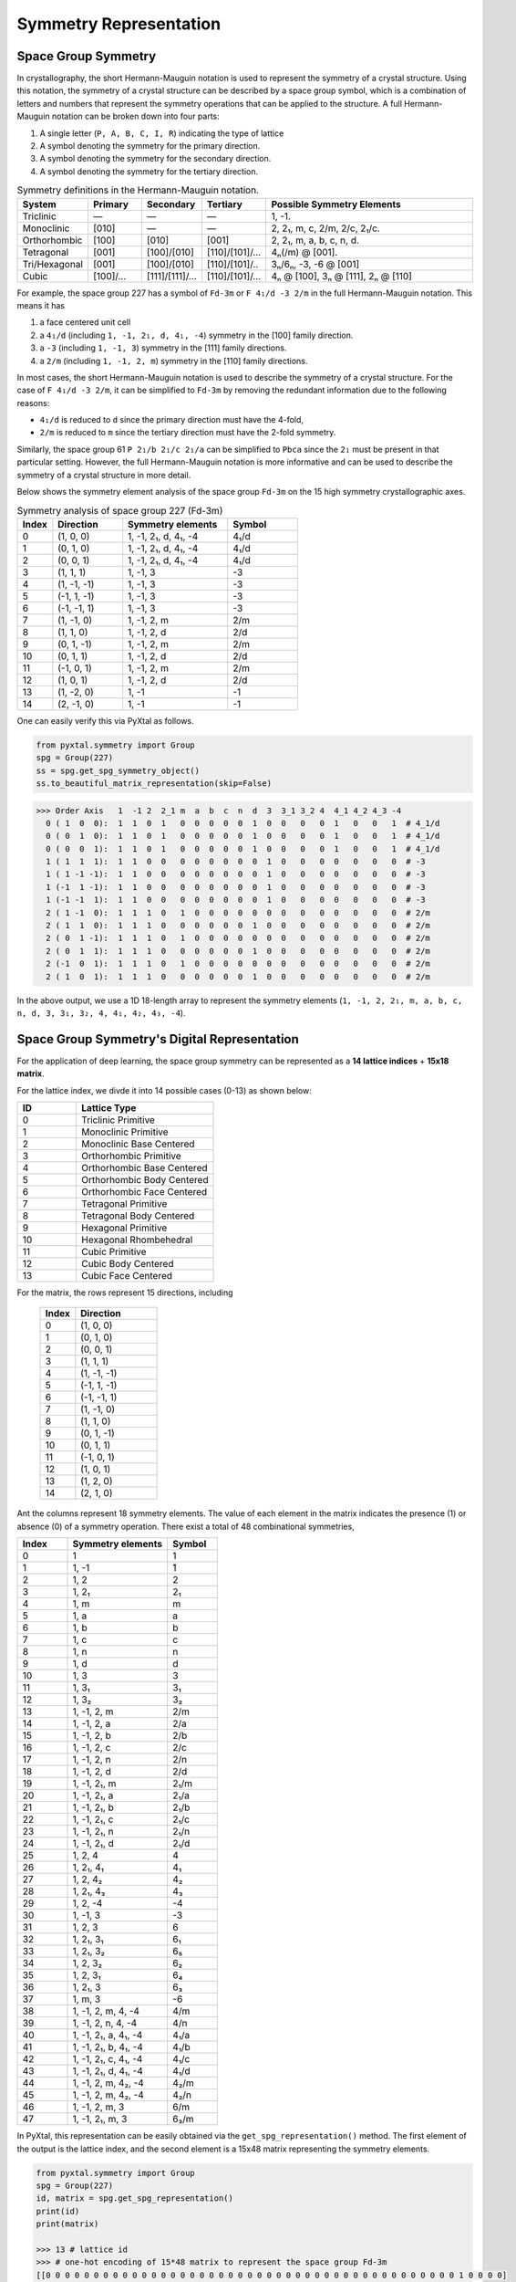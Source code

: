 Symmetry Representation
=======================

Space Group Symmetry
--------------------
In crystallography, the short Hermann-Mauguin notation is used to represent the symmetry of a crystal structure. Using this notation, the symmetry of a crystal structure can be described by a space group symbol, which is a combination of letters and numbers that represent the symmetry operations that can be applied to the structure. A full Hermann-Mauguin notation can be broken down into four parts:

1. A single letter (``P, A, B, C, I, R``) indicating the type of lattice
2. A symbol denoting the symmetry for the primary direction.
3. A symbol denoting the symmetry for the secondary direction.
4. A symbol denoting the symmetry for the tertiary direction. 

.. list-table:: Symmetry definitions in the Hermann-Mauguin notation.
  :header-rows: 1
  :widths: 7 7 7 7 30
  :align: left 

  * - System
    - Primary  
    - Secondary
    - Tertiary
    - Possible Symmetry Elements
  * - Triclinic
    - —
    - —
    - —
    - 1, -1.
  * - Monoclinic
    - [010]
    - —
    - —
    - 2, 2₁, m, c, 2/m, 2/c, 2₁/c.
  * - Orthorhombic
    - [100]
    - [010]
    - [001]
    - 2, 2₁, m, a, b, c, n, d.
  * - Tetragonal
    - [001]
    - [100]/[010]
    - [110]/[101]/...
    - 4ₙ(/m) @ [001].
  * - Tri/Hexagonal
    - [001]
    - [100]/[010]
    - [110]/[101]/..
    - 3ₙ/6ₙ, -3, -6 @ [001]
  * - Cubic
    - [100]/...
    - [111]/[1̄11]/...
    - [110]/[101]/...
    - 4ₙ @ [100], 3ₙ @ [111], 2ₙ @ [110]


For example, the space group 227 has a symbol of ``Fd-3m`` or ``F 4₁/d -3 2/m`` in the full Hermann-Mauguin notation. This means it has 

1. a face centered unit cell
2. a ``4₁/d`` (including ``1, -1, 2₁, d, 4₁, -4``) symmetry in the [100] family direction.
3. a ``-3`` (including ``1, -1, 3``) symmetry in the [111] family directions.
4. a ``2/m`` (including ``1, -1, 2, m``) symmetry in the [110] family directions.

In most cases, the short Hermann-Mauguin notation is used to describe the symmetry of a crystal structure. For the case of ``F 4₁/d -3 2/m``, it can be simplified to ``Fd-3m`` by removing the redundant information due to the following reasons:

- ``4₁/d`` is reduced to ``d`` since the primary direction must have the 4-fold, 
- ``2/m`` is reduced to ``m`` since the tertiary direction must have the 2-fold symmetry. 

Similarly, the space group 61 ``P 2₁/b 2₁/c 2₁/a`` can be simplified to ``Pbca`` since the ``2₁`` must be present in that particular setting. However, the full Hermann-Mauguin notation is more informative and can be used to describe the symmetry of a crystal structure in more detail.

Below shows the symmetry element analysis of the space group ``Fd-3m`` on the 15 high symmetry crystallographic axes.

.. list-table:: Symmetry analysis of space group 227 (Fd-3m)
    :widths: 10 20 30 20
    :header-rows: 1

    * - Index 
      - Direction
      - Symmetry elements
      - Symbol  
    * - 0
      - (1, 0, 0)
      - 1, -1, 2₁, d, 4₁, -4
      - 4₁/d
    * - 1
      - (0, 1, 0)
      - 1, -1, 2₁, d, 4₁, -4
      - 4₁/d
    * - 2
      - (0, 0, 1)
      - 1, -1, 2₁, d, 4₁, -4
      - 4₁/d
    * - 3
      - (1, 1, 1)
      - 1, -1, 3
      - -3
    * - 4
      - (1, -1, -1)
      - 1, -1, 3
      - -3
    * - 5
      - (-1, 1, -1)
      - 1, -1, 3
      - -3
    * - 6
      - (-1, -1, 1)
      - 1, -1, 3
      - -3
    * - 7
      - (1, -1, 0)
      - 1, -1, 2, m
      - 2/m
    * - 8
      - (1, 1, 0)
      - 1, -1, 2, d
      - 2/d
    * - 9
      - (0, 1, -1)
      - 1, -1, 2, m
      - 2/m
    * - 10
      - (0, 1, 1)
      - 1, -1, 2, d
      - 2/d
    * - 11
      - (-1, 0, 1)
      - 1, -1, 2, m
      - 2/m
    * - 12
      - (1, 0, 1)
      - 1, -1, 2, d
      - 2/d
    * - 13
      - (1, -2, 0)
      - 1, -1
      - -1
    * - 14
      - (2, -1, 0)
      - 1, -1
      - -1


One can easily verify this via PyXtal as follows.

.. code-block:: python

    from pyxtal.symmetry import Group
    spg = Group(227)
    ss = spg.get_spg_symmetry_object()
    ss.to_beautiful_matrix_representation(skip=False)

>>> Order Axis   1  -1 2  2_1 m  a  b  c  n  d  3  3_1 3_2 4  4_1 4_2 4_3 -4   
  0 ( 1  0  0):  1  1  0  1   0  0  0  0  0  1  0  0   0   0  1   0   0   1  # 4_1/d
  0 ( 0  1  0):  1  1  0  1   0  0  0  0  0  1  0  0   0   0  1   0   0   1  # 4_1/d
  0 ( 0  0  1):  1  1  0  1   0  0  0  0  0  1  0  0   0   0  1   0   0   1  # 4_1/d
  1 ( 1  1  1):  1  1  0  0   0  0  0  0  0  0  1  0   0   0  0   0   0   0  # -3
  1 ( 1 -1 -1):  1  1  0  0   0  0  0  0  0  0  1  0   0   0  0   0   0   0  # -3
  1 (-1  1 -1):  1  1  0  0   0  0  0  0  0  0  1  0   0   0  0   0   0   0  # -3
  1 (-1 -1  1):  1  1  0  0   0  0  0  0  0  0  1  0   0   0  0   0   0   0  # -3
  2 ( 1 -1  0):  1  1  1  0   1  0  0  0  0  0  0  0   0   0  0   0   0   0  # 2/m
  2 ( 1  1  0):  1  1  1  0   0  0  0  0  0  1  0  0   0   0  0   0   0   0  # 2/m 
  2 ( 0  1 -1):  1  1  1  0   1  0  0  0  0  0  0  0   0   0  0   0   0   0  # 2/m
  2 ( 0  1  1):  1  1  1  0   0  0  0  0  0  1  0  0   0   0  0   0   0   0  # 2/m
  2 (-1  0  1):  1  1  1  0   1  0  0  0  0  0  0  0   0   0  0   0   0   0  # 2/m
  2 ( 1  0  1):  1  1  1  0   0  0  0  0  0  1  0  0   0   0  0   0   0   0  # 2/m

In the above output, we use a 1D 18-length array to represent the symmetry elements (``1, -1, 2, 2₁, m, a, b, c, n, d, 3, 3₁, 3₂, 4, 4₁, 4₂, 4₃, -4``). 

Space Group Symmetry's Digital Representation
---------------------------------------------

For the application of deep learning, the space group symmetry can be represented as a **14 lattice indices** + **15x18 matrix**. 

For the lattice index, we divde it into 14 possible cases (0-13) as shown below:

.. list-table::
    :widths: 15 35
    :header-rows: 1

    * - ID
      - Lattice Type
    * - 0 
      - Triclinic Primitive
    * - 1
      - Monoclinic Primitive 
    * - 2
      - Monoclinic Base Centered
    * - 3
      - Orthorhombic Primitive
    * - 4
      - Orthorhombic Base Centered
    * - 5
      - Orthorhombic Body Centered
    * - 6
      - Orthorhombic Face Centered
    * - 7
      - Tetragonal Primitive
    * - 8
      - Tetragonal Body Centered
    * - 9
      - Hexagonal Primitive
    * - 10
      - Hexagonal Rhombehedral 
    * - 11
      - Cubic Primitive
    * - 12
      - Cubic Body Centered
    * - 13
      - Cubic Face Centered

For the matrix, the rows represent 15 directions, including

    .. list-table::
        :widths: 15 35
        :header-rows: 1

        * - Index
          - Direction
        * - 0
          - (1, 0, 0)
        * - 1
          - (0, 1, 0)
        * - 2
          - (0, 0, 1)
        * - 3
          - (1, 1, 1)
        * - 4
          - (1, -1, -1)
        * - 5
          - (-1, 1, -1)
        * - 6
          - (-1, -1, 1)
        * - 7
          - (1, -1, 0)
        * - 8
          - (1, 1, 0)
        * - 9
          - (0, 1, -1)
        * - 10
          - (0, 1, 1)
        * - 11
          - (-1, 0, 1)
        * - 12
          - (1, 0, 1)
        * - 13
          - (1, 2, 0)
        * - 14
          - (2, 1, 0)


Ant the columns represent 18 symmetry elements. The value of each element in the matrix indicates the presence (1) or absence (0) of a symmetry operation. There exist a total of 48 combinational symmetries, 

.. list-table:: 
    :widths: 10 20 10
    :header-rows: 1

    * - Index
      - Symmetry elements  
      - Symbol
    * - 0
      - 1
      - 1
    * - 1  
      - 1, -1
      - ̄1
    * - 2
      - 1, 2
      - 2
    * - 3
      - 1, 2₁
      - 2₁
    * - 4
      - 1, m
      - m
    * - 5
      - 1, a
      - a
    * - 6
      - 1, b
      - b
    * - 7
      - 1, c
      - c
    * - 8
      - 1, n
      - n
    * - 9
      - 1, d
      - d
    * - 10
      - 1, 3
      - 3
    * - 11
      - 1, 3₁
      - 3₁
    * - 12
      - 1, 3₂
      - 3₂
    * - 13
      - 1, -1, 2, m
      - 2/m
    * - 14
      - 1, -1, 2, a
      - 2/a
    * - 15
      - 1, -1, 2, b
      - 2/b
    * - 16
      - 1, -1, 2, c
      - 2/c
    * - 17
      - 1, -1, 2, n
      - 2/n
    * - 18
      - 1, -1, 2, d
      - 2/d
    * - 19
      - 1, -1, 2₁, m
      - 2₁/m
    * - 20
      - 1, -1, 2₁, a
      - 2₁/a
    * - 21
      - 1, -1, 2₁, b
      - 2₁/b
    * - 22
      - 1, -1, 2₁, c
      - 2₁/c
    * - 23
      - 1, -1, 2₁, n
      - 2₁/n
    * - 24
      - 1, -1, 2₁, d
      - 2₁/d
    * - 25
      - 1, 2, 4
      - 4
    * - 26
      - 1, 2₁, 4₁
      - 4₁
    * - 27
      - 1, 2, 4₂
      - 4₂
    * - 28
      - 1, 2₁, 4₃
      - 4₃
    * - 29
      - 1, 2, -4
      - -4
    * - 30
      - 1, -1, 3
      - -3
    * - 31
      - 1, 2, 3
      - 6
    * - 32
      - 1, 2₁, 3₁
      - 6₁
    * - 33
      - 1, 2₁, 3₂
      - 6₅
    * - 34
      - 1, 2, 3₂
      - 6₂
    * - 35
      - 1, 2, 3₁
      - 6₄
    * - 36
      - 1, 2₁, 3
      - 6₃
    * - 37
      - 1, m, 3
      - -6
    * - 38
      - 1, -1, 2, m, 4, -4
      - 4/m
    * - 39
      - 1, -1, 2, n, 4, -4
      - 4/n
    * - 40
      - 1, -1, 2₁, a, 4₁, -4
      - 4₁/a
    * - 41
      - 1, -1, 2₁, b, 4₁, -4
      - 4₁/b
    * - 42
      - 1, -1, 2₁, c, 4₁, -4
      - 4₁/c
    * - 43
      - 1, -1, 2₁, d, 4₁, -4
      - 4₁/d
    * - 44
      - 1, -1, 2, m, 4₂, -4
      - 4₂/m
    * - 45
      - 1, -1, 2, m, 4₂, -4
      - 4₂/n
    * - 46
      - 1, -1, 2, m, 3
      - 6/m
    * - 47
      - 1, -1, 2₁, m, 3
      - 6₃/m


In PyXtal, this representation can be easily obtained via the ``get_spg_representation()`` method. The first element of the output is the lattice index, and the second element is a 15x48 matrix representing the symmetry elements.

.. code-block:: Python

    from pyxtal.symmetry import Group
    spg = Group(227)
    id, matrix = spg.get_spg_representation() 
    print(id)
    print(matrix)

    >>> 13 # lattice id
    >>> # one-hot encoding of 15*48 matrix to represent the space group Fd-3m
    [[0 0 0 0 0 0 0 0 0 0 0 0 0 0 0 0 0 0 0 0 0 0 0 0 0 0 0 0 0 0 0 0 0 0 0 0 0 0 0 0 0 0 0 1 0 0 0 0]
    [0 0 0 0 0 0 0 0 0 0 0 0 0 0 0 0 0 0 0 0 0 0 0 0 0 0 0 0 0 0 0 0 0 0 0 0 0 0 0 0 0 0 0 1 0 0 0 0]
    [0 0 0 0 0 0 0 0 0 0 0 0 0 0 0 0 0 0 0 0 0 0 0 0 0 0 0 0 0 0 0 0 0 0 0 0 0 0 0 0 0 0 0 1 0 0 0 0]
    [0 0 0 0 0 0 0 0 0 0 0 0 0 0 0 0 0 0 0 0 0 0 0 0 0 0 0 0 0 0 1 0 0 0 0 0 0 0 0 0 0 0 0 0 0 0 0 0]
    [0 0 0 0 0 0 0 0 0 0 0 0 0 0 0 0 0 0 0 0 0 0 0 0 0 0 0 0 0 0 1 0 0 0 0 0 0 0 0 0 0 0 0 0 0 0 0 0]
    [0 0 0 0 0 0 0 0 0 0 0 0 0 0 0 0 0 0 0 0 0 0 0 0 0 0 0 0 0 0 1 0 0 0 0 0 0 0 0 0 0 0 0 0 0 0 0 0]
    [0 0 0 0 0 0 0 0 0 0 0 0 0 0 0 0 0 0 0 0 0 0 0 0 0 0 0 0 0 0 1 0 0 0 0 0 0 0 0 0 0 0 0 0 0 0 0 0]
    [0 0 0 0 0 0 0 0 0 0 0 0 0 1 0 0 0 0 0 0 0 0 0 0 0 0 0 0 0 0 0 0 0 0 0 0 0 0 0 0 0 0 0 0 0 0 0 0]
    [0 0 0 0 0 0 0 0 0 0 0 0 0 0 0 0 0 0 1 0 0 0 0 0 0 0 0 0 0 0 0 0 0 0 0 0 0 0 0 0 0 0 0 0 0 0 0 0]
    [0 0 0 0 0 0 0 0 0 0 0 0 0 1 0 0 0 0 0 0 0 0 0 0 0 0 0 0 0 0 0 0 0 0 0 0 0 0 0 0 0 0 0 0 0 0 0 0]
    [0 0 0 0 0 0 0 0 0 0 0 0 0 0 0 0 0 0 1 0 0 0 0 0 0 0 0 0 0 0 0 0 0 0 0 0 0 0 0 0 0 0 0 0 0 0 0 0]
    [0 0 0 0 0 0 0 0 0 0 0 0 0 1 0 0 0 0 0 0 0 0 0 0 0 0 0 0 0 0 0 0 0 0 0 0 0 0 0 0 0 0 0 0 0 0 0 0]
    [0 0 0 0 0 0 0 0 0 0 0 0 0 0 0 0 0 0 1 0 0 0 0 0 0 0 0 0 0 0 0 0 0 0 0 0 0 0 0 0 0 0 0 0 0 0 0 0]
    [0 1 0 0 0 0 0 0 0 0 0 0 0 0 0 0 0 0 0 0 0 0 0 0 0 0 0 0 0 0 0 0 0 0 0 0 0 0 0 0 0 0 0 0 0 0 0 0]
    [0 1 0 0 0 0 0 0 0 0 0 0 0 0 0 0 0 0 0 0 0 0 0 0 0 0 0 0 0 0 0 0 0 0 0 0 0 0 0 0 0 0 0 0 0 0 0 0]])
 


Wyckoff Site Symmetry
---------------------
For each space group, the Wyckoff positions are defined by the symmetry of the site. The Wyckoff positions are labeled with a letter and a number, where the letter indicates the type of site and the number indicates the multiplicity of that site. Below, we show the Wyckoff site symmetry for the space group 227 (``Fd-3m``) as an example. 

.. code-block:: python

    from pyxtal.symmetry import Group
    spg = Group(227)
    print(spg)
    wp = spg[-1]   # Get the last Wyckoff position 8a
    ss.to_beautiful_matrix_representation() # List symmetry elements

>>> -- Spacegroup --# 227 (Fd-3m)--
192i  site symm: 1
96h	  site symm: ..2
96g	  site symm: ..m
48f	  site symm: 2.mm
32e	  site symm: .3m
16d	  site symm: .-3m
16c	  site symm: .-3m
8b	  site symm: -43m
8a	  site symm: -43m
  
>>> Order Axis     1    -1   2    m    3    4    -4   -3   6    -6   
  0 ( 1  0  0):    1    0    1    0    0    0    1    0    0    0     -4
  0 ( 0  1  0):    1    0    1    0    0    0    1    0    0    0     -4
  0 ( 0  0  1):    1    0    1    0    0    0    1    0    0    0     -4
  1 ( 1  1  1):    1    0    0    0    1    0    0    0    0    0      3
  1 ( 1 -1 -1):    1    0    0    0    1    0    0    0    0    0      3
  1 (-1  1 -1):    1    0    0    0    1    0    0    0    0    0      3
  1 (-1 -1  1):    1    0    0    0    1    0    0    0    0    0      3
  2 ( 1 -1  0):    1    0    0    1    0    0    0    0    0    0      m
  2 ( 1  1  0):    1    0    0    1    0    0    0    0    0    0      m
  2 ( 0  1 -1):    1    0    0    1    0    0    0    0    0    0      m
  2 ( 0  1  1):    1    0    0    1    0    0    0    0    0    0      m
  2 (-1  0  1):    1    0    0    1    0    0    0    0    0    0      m
  2 ( 1  0  1):    1    0    0    1    0    0    0    0    0    0      m

In space group 227, the Wyckoff position ``8a`` indicates that there are 8 equivalent sites in the unit cell, with a site symmetry of ``-43m``. Unlike the Hermann-Mauguin notation, the site symmetry does not count the translation symmetry. Hence, it does not include the screw axis (e.g., ``2₁, 3₁, 4₁, 6₁``) or glide plane symmetry (``a, b, c, n, d``). There are 7 fundamental point group symmetries (``1, -1, 2, m, 3, 4, 6, -6``) and 5 additional compound group symmetries (``-3, 6, 2/m, 4/m, 6/m``). For ``8a`` in space group 227, its site symmetry ``-43m`` includes

1. 4-fold rotation axis (``-4``) @ [100] family directions,
2. 3-fold rotation axis (``3``) @ [111] family directions,
3. 2-fold rotation axis (``m``) @ [110] family directions.

Site Symmetry's Digital Representation
---------------------------------------------

For the application of deep learning, the Wyckoff site symmetry can be represented as a 15x7 matrix, where the rows and columns represent the symmetry elements. The value of each element in the matrix indicates the presence or absence of a symmetry operation. For example, a value of 1 indicates that the symmetry operation is present, while a value of 0 indicates that it is absent. Given that there exist a total of 13 site symmetries (``1, -1, 2, m, 3, 4, 6, -6, -3, 6, 2/m, 4/m, 6/m``), it can be further converted to an one-hot encoding format of (15x13) matrix via PyXtal as follows:

.. code-block:: python

    from pyxtal.symmetry import Group
    spg = Group(227)
    rep = wp.get_site_symmetry_object().to_one_hot()

>>> # one-hot encoding of the 8a site symmetry of space group 227
[[1 0 0 0 0 0 0 0 0 0 0 0 0]
 [1 0 0 0 0 0 0 0 0 0 0 0 0]
 [1 0 0 0 0 0 0 0 0 0 0 0 0]
 [0 1 0 0 0 0 0 0 0 0 0 0 0]
 [0 1 0 0 0 0 0 0 0 0 0 0 0]
 [0 1 0 0 0 0 0 0 0 0 0 0 0]
 [0 1 0 0 0 0 0 0 0 0 0 0 0]
 [0 0 1 0 0 0 0 0 0 0 0 0 0]
 [0 0 1 0 0 0 0 0 0 0 0 0 0]
 [0 0 1 0 0 0 0 0 0 0 0 0 0]
 [0 0 1 0 0 0 0 0 0 0 0 0 0]
 [0 0 1 0 0 0 0 0 0 0 0 0 0]
 [0 0 1 0 0 0 0 0 0 0 0 0 0]
 [1 0 0 0 0 0 0 0 0 0 0 0 0]
 [1 0 0 0 0 0 0 0 0 0 0 0 0]]


Complete list of Wyckoff Site Symmetry Table
--------------------------------------------

Using PyXtal, you can easily access the Wyckoff site symmetry for all 230 space groups as follows:

.. code-block:: python

    from pyxtal.symmetry import Group
    for g in range(1, 231):
        spg = Group(g)
        for wp in spg:
            wp.get_site_symmetry()
            print(spg.number, spg.symbol, wp.get_label(), wp.site_symm)

The following table lists the space group number, symbol, Wyckoff label, and site symmetry for all 230 space groups.

.. list-table::
   :header-rows: 1
   :widths: auto

   * - Space Group Number
     - Space Group Symbol
     - Wyckoff Label
     - Site Symmetry
   * - 1
     - P1
     - 1a
     - 1
   * - 2
     - P-1
     - 2i
     - 1
   * - 2
     - P-1
     - 1h
     - -1
   * - 2
     - P-1
     - 1g
     - -1
   * - 2
     - P-1
     - 1f
     - -1
   * - 2
     - P-1
     - 1e
     - -1
   * - 2
     - P-1
     - 1d
     - -1
   * - 2
     - P-1
     - 1c
     - -1
   * - 2
     - P-1
     - 1b
     - -1
   * - 2
     - P-1
     - 1a
     - -1
   * - 3
     - P2
     - 2e
     - 1
   * - 3
     - P2
     - 1d
     - 2
   * - 3
     - P2
     - 1c
     - 2
   * - 3
     - P2
     - 1b
     - 2
   * - 3
     - P2
     - 1a
     - 2
   * - 4
     - P21
     - 2a
     - 1
   * - 5
     - C2
     - 4c
     - 1
   * - 5
     - C2
     - 2b
     - 2
   * - 5
     - C2
     - 2a
     - 2
   * - 6
     - Pm
     - 2c
     - 1
   * - 6
     - Pm
     - 1b
     - m
   * - 6
     - Pm
     - 1a
     - m
   * - 7
     - Pc
     - 2a
     - 1
   * - 8
     - Cm
     - 4b
     - 1
   * - 8
     - Cm
     - 2a
     - m
   * - 9
     - Cc
     - 4a
     - 1
   * - 10
     - P2/m
     - 4o
     - 1
   * - 10
     - P2/m
     - 2n
     - m
   * - 10
     - P2/m
     - 2m
     - m
   * - 10
     - P2/m
     - 2l
     - 2
   * - 10
     - P2/m
     - 2k
     - 2
   * - 10
     - P2/m
     - 2j
     - 2
   * - 10
     - P2/m
     - 2i
     - 2
   * - 10
     - P2/m
     - 1h
     - 2/m
   * - 10
     - P2/m
     - 1g
     - 2/m
   * - 10
     - P2/m
     - 1f
     - 2/m
   * - 10
     - P2/m
     - 1e
     - 2/m
   * - 10
     - P2/m
     - 1d
     - 2/m
   * - 10
     - P2/m
     - 1c
     - 2/m
   * - 10
     - P2/m
     - 1b
     - 2/m
   * - 10
     - P2/m
     - 1a
     - 2/m
   * - 11
     - P21/m
     - 4f
     - 1
   * - 11
     - P21/m
     - 2e
     - m
   * - 11
     - P21/m
     - 2d
     - -1
   * - 11
     - P21/m
     - 2c
     - -1
   * - 11
     - P21/m
     - 2b
     - -1
   * - 11
     - P21/m
     - 2a
     - -1
   * - 12
     - C2/m
     - 8j
     - 1
   * - 12
     - C2/m
     - 4i
     - m
   * - 12
     - C2/m
     - 4h
     - 2
   * - 12
     - C2/m
     - 4g
     - 2
   * - 12
     - C2/m
     - 4f
     - -1
   * - 12
     - C2/m
     - 4e
     - -1
   * - 12
     - C2/m
     - 2d
     - 2/m
   * - 12
     - C2/m
     - 2c
     - 2/m
   * - 12
     - C2/m
     - 2b
     - 2/m
   * - 12
     - C2/m
     - 2a
     - 2/m
   * - 13
     - P2/c
     - 4g
     - 1
   * - 13
     - P2/c
     - 2f
     - 2
   * - 13
     - P2/c
     - 2e
     - 2
   * - 13
     - P2/c
     - 2d
     - -1
   * - 13
     - P2/c
     - 2c
     - -1
   * - 13
     - P2/c
     - 2b
     - -1
   * - 13
     - P2/c
     - 2a
     - -1
   * - 14
     - P21/c
     - 4e
     - 1
   * - 14
     - P21/c
     - 2d
     - -1
   * - 14
     - P21/c
     - 2c
     - -1
   * - 14
     - P21/c
     - 2b
     - -1
   * - 14
     - P21/c
     - 2a
     - -1
   * - 15
     - C2/c
     - 8f
     - 1
   * - 15
     - C2/c
     - 4e
     - 2
   * - 15
     - C2/c
     - 4d
     - -1
   * - 15
     - C2/c
     - 4c
     - -1
   * - 15
     - C2/c
     - 4b
     - -1
   * - 15
     - C2/c
     - 4a
     - -1
   * - 16
     - P222
     - 4u
     - 1
   * - 16
     - P222
     - 2t
     - ..2
   * - 16
     - P222
     - 2s
     - ..2
   * - 16
     - P222
     - 2r
     - ..2
   * - 16
     - P222
     - 2q
     - ..2
   * - 16
     - P222
     - 2p
     - .2.
   * - 16
     - P222
     - 2o
     - .2.
   * - 16
     - P222
     - 2n
     - .2.
   * - 16
     - P222
     - 2m
     - .2.
   * - 16
     - P222
     - 2l
     - 2..
   * - 16
     - P222
     - 2k
     - 2..
   * - 16
     - P222
     - 2j
     - 2..
   * - 16
     - P222
     - 2i
     - 2..
   * - 16
     - P222
     - 1h
     - 222
   * - 16
     - P222
     - 1g
     - 222
   * - 16
     - P222
     - 1f
     - 222
   * - 16
     - P222
     - 1e
     - 222
   * - 16
     - P222
     - 1d
     - 222
   * - 16
     - P222
     - 1c
     - 222
   * - 16
     - P222
     - 1b
     - 222
   * - 16
     - P222
     - 1a
     - 222
   * - 17
     - P2221
     - 4e
     - 1
   * - 17
     - P2221
     - 2d
     - .2.
   * - 17
     - P2221
     - 2c
     - .2.
   * - 17
     - P2221
     - 2b
     - 2..
   * - 17
     - P2221
     - 2a
     - 2..
   * - 18
     - P21212
     - 4c
     - 1
   * - 18
     - P21212
     - 2b
     - ..2
   * - 18
     - P21212
     - 2a
     - ..2
   * - 19
     - P212121
     - 4a
     - 1
   * - 20
     - C2221
     - 8c
     - 1
   * - 20
     - C2221
     - 4b
     - .2.
   * - 20
     - C2221
     - 4a
     - 2..
   * - 21
     - C222
     - 8l
     - 1
   * - 21
     - C222
     - 4k
     - ..2
   * - 21
     - C222
     - 4j
     - ..2
   * - 21
     - C222
     - 4i
     - ..2
   * - 21
     - C222
     - 4h
     - .2.
   * - 21
     - C222
     - 4g
     - .2.
   * - 21
     - C222
     - 4f
     - 2..
   * - 21
     - C222
     - 4e
     - 2..
   * - 21
     - C222
     - 2d
     - 222
   * - 21
     - C222
     - 2c
     - 222
   * - 21
     - C222
     - 2b
     - 222
   * - 21
     - C222
     - 2a
     - 222
   * - 22
     - F222
     - 16k
     - 1
   * - 22
     - F222
     - 8j
     - 2..
   * - 22
     - F222
     - 8i
     - .2.
   * - 22
     - F222
     - 8h
     - ..2
   * - 22
     - F222
     - 8g
     - ..2
   * - 22
     - F222
     - 8f
     - .2.
   * - 22
     - F222
     - 8e
     - 2..
   * - 22
     - F222
     - 4d
     - 222
   * - 22
     - F222
     - 4c
     - 222
   * - 22
     - F222
     - 4b
     - 222
   * - 22
     - F222
     - 4a
     - 222
   * - 23
     - I222
     - 8k
     - 1
   * - 23
     - I222
     - 4j
     - ..2
   * - 23
     - I222
     - 4i
     - ..2
   * - 23
     - I222
     - 4h
     - .2.
   * - 23
     - I222
     - 4g
     - .2.
   * - 23
     - I222
     - 4f
     - 2..
   * - 23
     - I222
     - 4e
     - 2..
   * - 23
     - I222
     - 2d
     - 222
   * - 23
     - I222
     - 2c
     - 222
   * - 23
     - I222
     - 2b
     - 222
   * - 23
     - I222
     - 2a
     - 222
   * - 24
     - I212121
     - 8d
     - 1
   * - 24
     - I212121
     - 4c
     - ..2
   * - 24
     - I212121
     - 4b
     - .2.
   * - 24
     - I212121
     - 4a
     - 2..
   * - 25
     - Pmm2
     - 4i
     - 1
   * - 25
     - Pmm2
     - 2h
     - m..
   * - 25
     - Pmm2
     - 2g
     - m..
   * - 25
     - Pmm2
     - 2f
     - .m.
   * - 25
     - Pmm2
     - 2e
     - .m.
   * - 25
     - Pmm2
     - 1d
     - mm2
   * - 25
     - Pmm2
     - 1c
     - mm2
   * - 25
     - Pmm2
     - 1b
     - mm2
   * - 25
     - Pmm2
     - 1a
     - mm2
   * - 26
     - Pmc21
     - 4c
     - 1
   * - 26
     - Pmc21
     - 2b
     - m..
   * - 26
     - Pmc21
     - 2a
     - m..
   * - 27
     - Pcc2
     - 4e
     - 1
   * - 27
     - Pcc2
     - 2d
     - ..2
   * - 27
     - Pcc2
     - 2c
     - ..2
   * - 27
     - Pcc2
     - 2b
     - ..2
   * - 27
     - Pcc2
     - 2a
     - ..2
   * - 28
     - Pma2
     - 4d
     - 1
   * - 28
     - Pma2
     - 2c
     - m..
   * - 28
     - Pma2
     - 2b
     - ..2
   * - 28
     - Pma2
     - 2a
     - ..2
   * - 29
     - Pca21
     - 4a
     - 1
   * - 30
     - Pnc2
     - 4c
     - 1
   * - 30
     - Pnc2
     - 2b
     - ..2
   * - 30
     - Pnc2
     - 2a
     - ..2
   * - 31
     - Pmn21
     - 4b
     - 1
   * - 31
     - Pmn21
     - 2a
     - m..
   * - 32
     - Pba2
     - 4c
     - 1
   * - 32
     - Pba2
     - 2b
     - ..2
   * - 32
     - Pba2
     - 2a
     - ..2
   * - 33
     - Pna21
     - 4a
     - 1
   * - 34
     - Pnn2
     - 4c
     - 1
   * - 34
     - Pnn2
     - 2b
     - ..2
   * - 34
     - Pnn2
     - 2a
     - ..2
   * - 35
     - Cmm2
     - 8f
     - 1
   * - 35
     - Cmm2
     - 4e
     - m..
   * - 35
     - Cmm2
     - 4d
     - .m.
   * - 35
     - Cmm2
     - 4c
     - ..2
   * - 35
     - Cmm2
     - 2b
     - mm2
   * - 35
     - Cmm2
     - 2a
     - mm2
   * - 36
     - Cmc21
     - 8b
     - 1
   * - 36
     - Cmc21
     - 4a
     - m..
   * - 37
     - Ccc2
     - 8d
     - 1
   * - 37
     - Ccc2
     - 4c
     - ..2
   * - 37
     - Ccc2
     - 4b
     - ..2
   * - 37
     - Ccc2
     - 4a
     - ..2
   * - 38
     - Amm2
     - 8f
     - 1
   * - 38
     - Amm2
     - 4e
     - m..
   * - 38
     - Amm2
     - 4d
     - m..
   * - 38
     - Amm2
     - 4c
     - .m.
   * - 38
     - Amm2
     - 2b
     - mm2
   * - 38
     - Amm2
     - 2a
     - mm2
   * - 39
     - Aem2
     - 8d
     - 1
   * - 39
     - Aem2
     - 4c
     - .m.
   * - 39
     - Aem2
     - 4b
     - ..2
   * - 39
     - Aem2
     - 4a
     - ..2
   * - 40
     - Ama2
     - 8c
     - 1
   * - 40
     - Ama2
     - 4b
     - m..
   * - 40
     - Ama2
     - 4a
     - ..2
   * - 41
     - Aea2
     - 8b
     - 1
   * - 41
     - Aea2
     - 4a
     - ..2
   * - 42
     - Fmm2
     - 16e
     - 1
   * - 42
     - Fmm2
     - 8d
     - .m.
   * - 42
     - Fmm2
     - 8c
     - m..
   * - 42
     - Fmm2
     - 8b
     - ..2
   * - 42
     - Fmm2
     - 4a
     - mm2
   * - 43
     - Fdd2
     - 16b
     - 1
   * - 43
     - Fdd2
     - 8a
     - ..2
   * - 44
     - Imm2
     - 8e
     - 1
   * - 44
     - Imm2
     - 4d
     - m..
   * - 44
     - Imm2
     - 4c
     - .m.
   * - 44
     - Imm2
     - 2b
     - mm2
   * - 44
     - Imm2
     - 2a
     - mm2
   * - 45
     - Iba2
     - 8c
     - 1
   * - 45
     - Iba2
     - 4b
     - ..2
   * - 45
     - Iba2
     - 4a
     - ..2
   * - 46
     - Ima2
     - 8c
     - 1
   * - 46
     - Ima2
     - 4b
     - m..
   * - 46
     - Ima2
     - 4a
     - ..2
   * - 47
     - Pmmm
     - 8A
     - 1
   * - 47
     - Pmmm
     - 4z
     - ..m
   * - 47
     - Pmmm
     - 4y
     - ..m
   * - 47
     - Pmmm
     - 4x
     - .m.
   * - 47
     - Pmmm
     - 4w
     - .m.
   * - 47
     - Pmmm
     - 4v
     - m..
   * - 47
     - Pmmm
     - 4u
     - m..
   * - 47
     - Pmmm
     - 2t
     - mm2
   * - 47
     - Pmmm
     - 2s
     - mm2
   * - 47
     - Pmmm
     - 2r
     - mm2
   * - 47
     - Pmmm
     - 2q
     - mm2
   * - 47
     - Pmmm
     - 2p
     - m2m
   * - 47
     - Pmmm
     - 2o
     - m2m
   * - 47
     - Pmmm
     - 2n
     - m2m
   * - 47
     - Pmmm
     - 2m
     - m2m
   * - 47
     - Pmmm
     - 2l
     - 2mm
   * - 47
     - Pmmm
     - 2k
     - 2mm
   * - 47
     - Pmmm
     - 2j
     - 2mm
   * - 47
     - Pmmm
     - 2i
     - 2mm
   * - 47
     - Pmmm
     - 1h
     - mmm
   * - 47
     - Pmmm
     - 1g
     - mmm
   * - 47
     - Pmmm
     - 1f
     - mmm
   * - 47
     - Pmmm
     - 1e
     - mmm
   * - 47
     - Pmmm
     - 1d
     - mmm
   * - 47
     - Pmmm
     - 1c
     - mmm
   * - 47
     - Pmmm
     - 1b
     - mmm
   * - 47
     - Pmmm
     - 1a
     - mmm
   * - 48
     - Pnnn
     - 8m
     - 1
   * - 48
     - Pnnn
     - 4l
     - ..2
   * - 48
     - Pnnn
     - 4k
     - ..2
   * - 48
     - Pnnn
     - 4j
     - .2.
   * - 48
     - Pnnn
     - 4i
     - .2.
   * - 48
     - Pnnn
     - 4h
     - 2..
   * - 48
     - Pnnn
     - 4g
     - 2..
   * - 48
     - Pnnn
     - 4f
     - -1
   * - 48
     - Pnnn
     - 4e
     - -1
   * - 48
     - Pnnn
     - 2d
     - 222
   * - 48
     - Pnnn
     - 2c
     - 222
   * - 48
     - Pnnn
     - 2b
     - 222
   * - 48
     - Pnnn
     - 2a
     - 222
   * - 49
     - Pccm
     - 8r
     - 1
   * - 49
     - Pccm
     - 4q
     - ..m
   * - 49
     - Pccm
     - 4p
     - ..2
   * - 49
     - Pccm
     - 4o
     - ..2
   * - 49
     - Pccm
     - 4n
     - ..2
   * - 49
     - Pccm
     - 4m
     - ..2
   * - 49
     - Pccm
     - 4l
     - .2.
   * - 49
     - Pccm
     - 4k
     - .2.
   * - 49
     - Pccm
     - 4j
     - 2..
   * - 49
     - Pccm
     - 4i
     - 2..
   * - 49
     - Pccm
     - 2h
     - 222
   * - 49
     - Pccm
     - 2g
     - 222
   * - 49
     - Pccm
     - 2f
     - 222
   * - 49
     - Pccm
     - 2e
     - 222
   * - 49
     - Pccm
     - 2d
     - ..2/m
   * - 49
     - Pccm
     - 2c
     - ..2/m
   * - 49
     - Pccm
     - 2b
     - ..2/m
   * - 49
     - Pccm
     - 2a
     - ..2/m
   * - 50
     - Pban
     - 8m
     - 1
   * - 50
     - Pban
     - 4l
     - ..2
   * - 50
     - Pban
     - 4k
     - ..2
   * - 50
     - Pban
     - 4j
     - .2.
   * - 50
     - Pban
     - 4i
     - .2.
   * - 50
     - Pban
     - 4h
     - 2..
   * - 50
     - Pban
     - 4g
     - 2..
   * - 50
     - Pban
     - 4f
     - -1
   * - 50
     - Pban
     - 4e
     - -1
   * - 50
     - Pban
     - 2d
     - 222
   * - 50
     - Pban
     - 2c
     - 222
   * - 50
     - Pban
     - 2b
     - 222
   * - 50
     - Pban
     - 2a
     - 222
   * - 51
     - Pmma
     - 8l
     - 1
   * - 51
     - Pmma
     - 4k
     - m..
   * - 51
     - Pmma
     - 4j
     - .m.
   * - 51
     - Pmma
     - 4i
     - .m.
   * - 51
     - Pmma
     - 4h
     - .2.
   * - 51
     - Pmma
     - 4g
     - .2.
   * - 51
     - Pmma
     - 2f
     - mm2
   * - 51
     - Pmma
     - 2e
     - mm2
   * - 51
     - Pmma
     - 2d
     - .2/m.
   * - 51
     - Pmma
     - 2c
     - .2/m.
   * - 51
     - Pmma
     - 2b
     - .2/m.
   * - 51
     - Pmma
     - 2a
     - .2/m.
   * - 52
     - Pnna
     - 8e
     - 1
   * - 52
     - Pnna
     - 4d
     - 2..
   * - 52
     - Pnna
     - 4c
     - ..2
   * - 52
     - Pnna
     - 4b
     - -1
   * - 52
     - Pnna
     - 4a
     - -1
   * - 53
     - Pmna
     - 8i
     - 1
   * - 53
     - Pmna
     - 4h
     - m..
   * - 53
     - Pmna
     - 4g
     - .2.
   * - 53
     - Pmna
     - 4f
     - 2..
   * - 53
     - Pmna
     - 4e
     - 2..
   * - 53
     - Pmna
     - 2d
     - 2/m..
   * - 53
     - Pmna
     - 2c
     - 2/m..
   * - 53
     - Pmna
     - 2b
     - 2/m..
   * - 53
     - Pmna
     - 2a
     - 2/m..
   * - 54
     - Pcca
     - 8f
     - 1
   * - 54
     - Pcca
     - 4e
     - ..2
   * - 54
     - Pcca
     - 4d
     - ..2
   * - 54
     - Pcca
     - 4c
     - .2.
   * - 54
     - Pcca
     - 4b
     - -1
   * - 54
     - Pcca
     - 4a
     - -1
   * - 55
     - Pbam
     - 8i
     - 1
   * - 55
     - Pbam
     - 4h
     - ..m
   * - 55
     - Pbam
     - 4g
     - ..m
   * - 55
     - Pbam
     - 4f
     - ..2
   * - 55
     - Pbam
     - 4e
     - ..2
   * - 55
     - Pbam
     - 2d
     - ..2/m
   * - 55
     - Pbam
     - 2c
     - ..2/m
   * - 55
     - Pbam
     - 2b
     - ..2/m
   * - 55
     - Pbam
     - 2a
     - ..2/m
   * - 56
     - Pccn
     - 8e
     - 1
   * - 56
     - Pccn
     - 4d
     - ..2
   * - 56
     - Pccn
     - 4c
     - ..2
   * - 56
     - Pccn
     - 4b
     - -1
   * - 56
     - Pccn
     - 4a
     - -1
   * - 57
     - Pbcm
     - 8e
     - 1
   * - 57
     - Pbcm
     - 4d
     - ..m
   * - 57
     - Pbcm
     - 4c
     - 2..
   * - 57
     - Pbcm
     - 4b
     - -1
   * - 57
     - Pbcm
     - 4a
     - -1
   * - 58
     - Pnnm
     - 8h
     - 1
   * - 58
     - Pnnm
     - 4g
     - ..m
   * - 58
     - Pnnm
     - 4f
     - ..2
   * - 58
     - Pnnm
     - 4e
     - ..2
   * - 58
     - Pnnm
     - 2d
     - ..2/m
   * - 58
     - Pnnm
     - 2c
     - ..2/m
   * - 58
     - Pnnm
     - 2b
     - ..2/m
   * - 58
     - Pnnm
     - 2a
     - ..2/m
   * - 59
     - Pmmn
     - 8g
     - 1
   * - 59
     - Pmmn
     - 4f
     - .m.
   * - 59
     - Pmmn
     - 4e
     - m..
   * - 59
     - Pmmn
     - 4d
     - -1
   * - 59
     - Pmmn
     - 4c
     - -1
   * - 59
     - Pmmn
     - 2b
     - mm2
   * - 59
     - Pmmn
     - 2a
     - mm2
   * - 60
     - Pbcn
     - 8d
     - 1
   * - 60
     - Pbcn
     - 4c
     - .2.
   * - 60
     - Pbcn
     - 4b
     - -1
   * - 60
     - Pbcn
     - 4a
     - -1
   * - 61
     - Pbca
     - 8c
     - 1
   * - 61
     - Pbca
     - 4b
     - -1
   * - 61
     - Pbca
     - 4a
     - -1
   * - 62
     - Pnma
     - 8d
     - 1
   * - 62
     - Pnma
     - 4c
     - .m.
   * - 62
     - Pnma
     - 4b
     - -1
   * - 62
     - Pnma
     - 4a
     - -1
   * - 63
     - Cmcm
     - 16h
     - 1
   * - 63
     - Cmcm
     - 8g
     - ..m
   * - 63
     - Cmcm
     - 8f
     - m..
   * - 63
     - Cmcm
     - 8e
     - 2..
   * - 63
     - Cmcm
     - 8d
     - -1
   * - 63
     - Cmcm
     - 4c
     - m2m
   * - 63
     - Cmcm
     - 4b
     - 2/m..
   * - 63
     - Cmcm
     - 4a
     - 2/m..
   * - 64
     - Cmce
     - 16g
     - 1
   * - 64
     - Cmce
     - 8f
     - m..
   * - 64
     - Cmce
     - 8e
     - .2.
   * - 64
     - Cmce
     - 8d
     - 2..
   * - 64
     - Cmce
     - 8c
     - -1
   * - 64
     - Cmce
     - 4b
     - 2/m..
   * - 64
     - Cmce
     - 4a
     - 2/m..
   * - 65
     - Cmmm
     - 16r
     - 1
   * - 65
     - Cmmm
     - 8q
     - ..m
   * - 65
     - Cmmm
     - 8p
     - ..m
   * - 65
     - Cmmm
     - 8o
     - .m.
   * - 65
     - Cmmm
     - 8n
     - m..
   * - 65
     - Cmmm
     - 8m
     - ..2
   * - 65
     - Cmmm
     - 4l
     - mm2
   * - 65
     - Cmmm
     - 4k
     - mm2
   * - 65
     - Cmmm
     - 4j
     - m2m
   * - 65
     - Cmmm
     - 4i
     - m2m
   * - 65
     - Cmmm
     - 4h
     - 2mm
   * - 65
     - Cmmm
     - 4g
     - 2mm
   * - 65
     - Cmmm
     - 4f
     - ..2/m
   * - 65
     - Cmmm
     - 4e
     - ..2/m
   * - 65
     - Cmmm
     - 2d
     - mmm
   * - 65
     - Cmmm
     - 2c
     - mmm
   * - 65
     - Cmmm
     - 2b
     - mmm
   * - 65
     - Cmmm
     - 2a
     - mmm
   * - 66
     - Cccm
     - 16m
     - 1
   * - 66
     - Cccm
     - 8l
     - ..m
   * - 66
     - Cccm
     - 8k
     - ..2
   * - 66
     - Cccm
     - 8j
     - ..2
   * - 66
     - Cccm
     - 8i
     - ..2
   * - 66
     - Cccm
     - 8h
     - .2.
   * - 66
     - Cccm
     - 8g
     - 2..
   * - 66
     - Cccm
     - 4f
     - ..2/m
   * - 66
     - Cccm
     - 4e
     - ..2/m
   * - 66
     - Cccm
     - 4d
     - ..2/m
   * - 66
     - Cccm
     - 4c
     - ..2/m
   * - 66
     - Cccm
     - 4b
     - 222
   * - 66
     - Cccm
     - 4a
     - 222
   * - 67
     - Cmme
     - 16o
     - 1
   * - 67
     - Cmme
     - 8n
     - .m.
   * - 67
     - Cmme
     - 8m
     - m..
   * - 67
     - Cmme
     - 8l
     - ..2
   * - 67
     - Cmme
     - 8k
     - .2.
   * - 67
     - Cmme
     - 8j
     - .2.
   * - 67
     - Cmme
     - 8i
     - 2..
   * - 67
     - Cmme
     - 8h
     - 2..
   * - 67
     - Cmme
     - 4g
     - mm2
   * - 67
     - Cmme
     - 4f
     - .2/m.
   * - 67
     - Cmme
     - 4e
     - .2/m.
   * - 67
     - Cmme
     - 4d
     - 2/m..
   * - 67
     - Cmme
     - 4c
     - 2/m..
   * - 67
     - Cmme
     - 4b
     - 222
   * - 67
     - Cmme
     - 4a
     - 222
   * - 68
     - Ccce
     - 16i
     - 1
   * - 68
     - Ccce
     - 8h
     - ..2
   * - 68
     - Ccce
     - 8g
     - ..2
   * - 68
     - Ccce
     - 8f
     - .2.
   * - 68
     - Ccce
     - 8e
     - 2..
   * - 68
     - Ccce
     - 8d
     - -1
   * - 68
     - Ccce
     - 8c
     - -1
   * - 68
     - Ccce
     - 4b
     - 222
   * - 68
     - Ccce
     - 4a
     - 222
   * - 69
     - Fmmm
     - 32p
     - 1
   * - 69
     - Fmmm
     - 16o
     - ..m
   * - 69
     - Fmmm
     - 16n
     - .m.
   * - 69
     - Fmmm
     - 16m
     - m..
   * - 69
     - Fmmm
     - 16l
     - 2..
   * - 69
     - Fmmm
     - 16k
     - .2.
   * - 69
     - Fmmm
     - 16j
     - ..2
   * - 69
     - Fmmm
     - 8i
     - mm2
   * - 69
     - Fmmm
     - 8h
     - m2m
   * - 69
     - Fmmm
     - 8g
     - 2mm
   * - 69
     - Fmmm
     - 8f
     - 222
   * - 69
     - Fmmm
     - 8e
     - ..2/m
   * - 69
     - Fmmm
     - 8d
     - .2/m.
   * - 69
     - Fmmm
     - 8c
     - 2/m..
   * - 69
     - Fmmm
     - 4b
     - mmm
   * - 69
     - Fmmm
     - 4a
     - mmm
   * - 70
     - Fddd
     - 32h
     - 1
   * - 70
     - Fddd
     - 16g
     - ..2
   * - 70
     - Fddd
     - 16f
     - .2.
   * - 70
     - Fddd
     - 16e
     - 2..
   * - 70
     - Fddd
     - 16d
     - -1
   * - 70
     - Fddd
     - 16c
     - -1
   * - 70
     - Fddd
     - 8b
     - 222
   * - 70
     - Fddd
     - 8a
     - 222
   * - 71
     - Immm
     - 16o
     - 1
   * - 71
     - Immm
     - 8n
     - ..m
   * - 71
     - Immm
     - 8m
     - .m.
   * - 71
     - Immm
     - 8l
     - m..
   * - 71
     - Immm
     - 8k
     - -1
   * - 71
     - Immm
     - 4j
     - mm2
   * - 71
     - Immm
     - 4i
     - mm2
   * - 71
     - Immm
     - 4h
     - m2m
   * - 71
     - Immm
     - 4g
     - m2m
   * - 71
     - Immm
     - 4f
     - 2mm
   * - 71
     - Immm
     - 4e
     - 2mm
   * - 71
     - Immm
     - 2d
     - mmm
   * - 71
     - Immm
     - 2c
     - mmm
   * - 71
     - Immm
     - 2b
     - mmm
   * - 71
     - Immm
     - 2a
     - mmm
   * - 72
     - Ibam
     - 16k
     - 1
   * - 72
     - Ibam
     - 8j
     - ..m
   * - 72
     - Ibam
     - 8i
     - ..2
   * - 72
     - Ibam
     - 8h
     - ..2
   * - 72
     - Ibam
     - 8g
     - .2.
   * - 72
     - Ibam
     - 8f
     - 2..
   * - 72
     - Ibam
     - 8e
     - -1
   * - 72
     - Ibam
     - 4d
     - ..2/m
   * - 72
     - Ibam
     - 4c
     - ..2/m
   * - 72
     - Ibam
     - 4b
     - 222
   * - 72
     - Ibam
     - 4a
     - 222
   * - 73
     - Ibca
     - 16f
     - 1
   * - 73
     - Ibca
     - 8e
     - ..2
   * - 73
     - Ibca
     - 8d
     - .2.
   * - 73
     - Ibca
     - 8c
     - 2..
   * - 73
     - Ibca
     - 8b
     - -1
   * - 73
     - Ibca
     - 8a
     - -1
   * - 74
     - Imma
     - 16j
     - 1
   * - 74
     - Imma
     - 8i
     - .m.
   * - 74
     - Imma
     - 8h
     - m..
   * - 74
     - Imma
     - 8g
     - .2.
   * - 74
     - Imma
     - 8f
     - 2..
   * - 74
     - Imma
     - 4e
     - mm2
   * - 74
     - Imma
     - 4d
     - .2/m.
   * - 74
     - Imma
     - 4c
     - .2/m.
   * - 74
     - Imma
     - 4b
     - 2/m..
   * - 74
     - Imma
     - 4a
     - 2/m..
   * - 75
     - P4
     - 4d
     - 1
   * - 75
     - P4
     - 2c
     - 2..
   * - 75
     - P4
     - 1b
     - 4..
   * - 75
     - P4
     - 1a
     - 4..
   * - 76
     - P41
     - 4a
     - 1
   * - 77
     - P42
     - 4d
     - 1
   * - 77
     - P42
     - 2c
     - 2..
   * - 77
     - P42
     - 2b
     - 2..
   * - 77
     - P42
     - 2a
     - 2..
   * - 78
     - P43
     - 4a
     - 1
   * - 79
     - I4
     - 8c
     - 1
   * - 79
     - I4
     - 4b
     - 2..
   * - 79
     - I4
     - 2a
     - 4..
   * - 80
     - I41
     - 8b
     - 1
   * - 80
     - I41
     - 4a
     - 2..
   * - 81
     - P-4
     - 4h
     - 1
   * - 81
     - P-4
     - 2g
     - 2..
   * - 81
     - P-4
     - 2f
     - 2..
   * - 81
     - P-4
     - 2e
     - 2..
   * - 81
     - P-4
     - 1d
     - -4..
   * - 81
     - P-4
     - 1c
     - -4..
   * - 81
     - P-4
     - 1b
     - -4..
   * - 81
     - P-4
     - 1a
     - -4..
   * - 82
     - I-4
     - 8g
     - 1
   * - 82
     - I-4
     - 4f
     - 2..
   * - 82
     - I-4
     - 4e
     - 2..
   * - 82
     - I-4
     - 2d
     - -4..
   * - 82
     - I-4
     - 2c
     - -4..
   * - 82
     - I-4
     - 2b
     - -4..
   * - 82
     - I-4
     - 2a
     - -4..
   * - 83
     - P4/m
     - 8l
     - 1
   * - 83
     - P4/m
     - 4k
     - m..
   * - 83
     - P4/m
     - 4j
     - m..
   * - 83
     - P4/m
     - 4i
     - 2..
   * - 83
     - P4/m
     - 2h
     - 4..
   * - 83
     - P4/m
     - 2g
     - 4..
   * - 83
     - P4/m
     - 2f
     - 2/m..
   * - 83
     - P4/m
     - 2e
     - 2/m..
   * - 83
     - P4/m
     - 1d
     - 4/m..
   * - 83
     - P4/m
     - 1c
     - 4/m..
   * - 83
     - P4/m
     - 1b
     - 4/m..
   * - 83
     - P4/m
     - 1a
     - 4/m..
   * - 84
     - P42/m
     - 8k
     - 1
   * - 84
     - P42/m
     - 4j
     - m..
   * - 84
     - P42/m
     - 4i
     - 2..
   * - 84
     - P42/m
     - 4h
     - 2..
   * - 84
     - P42/m
     - 4g
     - 2..
   * - 84
     - P42/m
     - 2f
     - -4..
   * - 84
     - P42/m
     - 2e
     - -4..
   * - 84
     - P42/m
     - 2d
     - 2/m..
   * - 84
     - P42/m
     - 2c
     - 2/m..
   * - 84
     - P42/m
     - 2b
     - 2/m..
   * - 84
     - P42/m
     - 2a
     - 2/m..
   * - 85
     - P4/n
     - 8g
     - 1
   * - 85
     - P4/n
     - 4f
     - 2..
   * - 85
     - P4/n
     - 4e
     - -1
   * - 85
     - P4/n
     - 4d
     - -1
   * - 85
     - P4/n
     - 2c
     - 4..
   * - 85
     - P4/n
     - 2b
     - -4..
   * - 85
     - P4/n
     - 2a
     - -4..
   * - 86
     - P42/n
     - 8g
     - 1
   * - 86
     - P42/n
     - 4f
     - 2..
   * - 86
     - P42/n
     - 4e
     - 2..
   * - 86
     - P42/n
     - 4d
     - -1
   * - 86
     - P42/n
     - 4c
     - -1
   * - 86
     - P42/n
     - 2b
     - -4..
   * - 86
     - P42/n
     - 2a
     - -4..
   * - 87
     - I4/m
     - 16i
     - 1
   * - 87
     - I4/m
     - 8h
     - m..
   * - 87
     - I4/m
     - 8g
     - 2..
   * - 87
     - I4/m
     - 8f
     - -1
   * - 87
     - I4/m
     - 4e
     - 4..
   * - 87
     - I4/m
     - 4d
     - -4..
   * - 87
     - I4/m
     - 4c
     - 2/m..
   * - 87
     - I4/m
     - 2b
     - 4/m..
   * - 87
     - I4/m
     - 2a
     - 4/m..
   * - 88
     - I41/a
     - 16f
     - 1
   * - 88
     - I41/a
     - 8e
     - 2..
   * - 88
     - I41/a
     - 8d
     - -1
   * - 88
     - I41/a
     - 8c
     - -1
   * - 88
     - I41/a
     - 4b
     - -4..
   * - 88
     - I41/a
     - 4a
     - -4..
   * - 89
     - P422
     - 8p
     - 1
   * - 89
     - P422
     - 4o
     - .2.
   * - 89
     - P422
     - 4n
     - .2.
   * - 89
     - P422
     - 4m
     - .2.
   * - 89
     - P422
     - 4l
     - .2.
   * - 89
     - P422
     - 4k
     - ..2
   * - 89
     - P422
     - 4j
     - ..2
   * - 89
     - P422
     - 4i
     - 2..
   * - 89
     - P422
     - 2h
     - 4..
   * - 89
     - P422
     - 2g
     - 4..
   * - 89
     - P422
     - 2f
     - 222.\
   * - 89
     - P422
     - 2e
     - 222.\
   * - 89
     - P422
     - 1d
     - 422
   * - 89
     - P422
     - 1c
     - 422
   * - 89
     - P422
     - 1b
     - 422
   * - 89
     - P422
     - 1a
     - 422
   * - 90
     - P4212
     - 8g
     - 1
   * - 90
     - P4212
     - 4f
     - ..2
   * - 90
     - P4212
     - 4e
     - ..2
   * - 90
     - P4212
     - 4d
     - 2..
   * - 90
     - P4212
     - 2c
     - 4..
   * - 90
     - P4212
     - 2b
     - 2.22
   * - 90
     - P4212
     - 2a
     - 2.22
   * - 91
     - P4122
     - 8d
     - 1
   * - 91
     - P4122
     - 4c
     - ..2
   * - 91
     - P4122
     - 4b
     - .2.
   * - 91
     - P4122
     - 4a
     - .2.
   * - 92
     - P41212
     - 8b
     - 1
   * - 92
     - P41212
     - 4a
     - ..2
   * - 93
     - P4222
     - 8p
     - 1
   * - 93
     - P4222
     - 4o
     - ..2
   * - 93
     - P4222
     - 4n
     - ..2
   * - 93
     - P4222
     - 4m
     - .2.
   * - 93
     - P4222
     - 4l
     - .2.
   * - 93
     - P4222
     - 4k
     - .2.
   * - 93
     - P4222
     - 4j
     - .2.
   * - 93
     - P4222
     - 4i
     - 2..
   * - 93
     - P4222
     - 4h
     - 2..
   * - 93
     - P4222
     - 4g
     - 2..
   * - 93
     - P4222
     - 2f
     - 2.22
   * - 93
     - P4222
     - 2e
     - 2.22
   * - 93
     - P4222
     - 2d
     - 222.\
   * - 93
     - P4222
     - 2c
     - 222.\
   * - 93
     - P4222
     - 2b
     - 222.\
   * - 93
     - P4222
     - 2a
     - 222.\
   * - 94
     - P42212
     - 8g
     - 1
   * - 94
     - P42212
     - 4f
     - ..2
   * - 94
     - P42212
     - 4e
     - ..2
   * - 94
     - P42212
     - 4d
     - 2..
   * - 94
     - P42212
     - 4c
     - 2..
   * - 94
     - P42212
     - 2b
     - 2.22
   * - 94
     - P42212
     - 2a
     - 2.22
   * - 95
     - P4322
     - 8d
     - 1
   * - 95
     - P4322
     - 4c
     - ..2
   * - 95
     - P4322
     - 4b
     - .2.
   * - 95
     - P4322
     - 4a
     - .2.
   * - 96
     - P43212
     - 8b
     - 1
   * - 96
     - P43212
     - 4a
     - ..2
   * - 97
     - I422
     - 16k
     - 1
   * - 97
     - I422
     - 8j
     - ..2
   * - 97
     - I422
     - 8i
     - .2.
   * - 97
     - I422
     - 8h
     - .2.
   * - 97
     - I422
     - 8g
     - ..2
   * - 97
     - I422
     - 8f
     - 2..
   * - 97
     - I422
     - 4e
     - 4..
   * - 97
     - I422
     - 4d
     - 2.22
   * - 97
     - I422
     - 4c
     - 222.\
   * - 97
     - I422
     - 2b
     - 422
   * - 97
     - I422
     - 2a
     - 422
   * - 98
     - I4122
     - 16g
     - 1
   * - 98
     - I4122
     - 8f
     - .2.
   * - 98
     - I4122
     - 8e
     - ..2
   * - 98
     - I4122
     - 8d
     - ..2
   * - 98
     - I4122
     - 8c
     - 2..
   * - 98
     - I4122
     - 4b
     - 2.22
   * - 98
     - I4122
     - 4a
     - 2.22
   * - 99
     - P4mm
     - 8g
     - 1
   * - 99
     - P4mm
     - 4f
     - .m.
   * - 99
     - P4mm
     - 4e
     - .m.
   * - 99
     - P4mm
     - 4d
     - ..m
   * - 99
     - P4mm
     - 2c
     - 2mm.
   * - 99
     - P4mm
     - 1b
     - 4mm
   * - 99
     - P4mm
     - 1a
     - 4mm
   * - 100
     - P4bm
     - 8d
     - 1
   * - 100
     - P4bm
     - 4c
     - ..m
   * - 100
     - P4bm
     - 2b
     - 2.mm
   * - 100
     - P4bm
     - 2a
     - 4..
   * - 101
     - P42cm
     - 8e
     - 1
   * - 101
     - P42cm
     - 4d
     - ..m
   * - 101
     - P42cm
     - 4c
     - 2..
   * - 101
     - P42cm
     - 2b
     - 2.mm
   * - 101
     - P42cm
     - 2a
     - 2.mm
   * - 102
     - P42nm
     - 8d
     - 1
   * - 102
     - P42nm
     - 4c
     - ..m
   * - 102
     - P42nm
     - 4b
     - 2..
   * - 102
     - P42nm
     - 2a
     - 2.mm
   * - 103
     - P4cc
     - 8d
     - 1
   * - 103
     - P4cc
     - 4c
     - 2..
   * - 103
     - P4cc
     - 2b
     - 4..
   * - 103
     - P4cc
     - 2a
     - 4..
   * - 104
     - P4nc
     - 8c
     - 1
   * - 104
     - P4nc
     - 4b
     - 2..
   * - 104
     - P4nc
     - 2a
     - 4..
   * - 105
     - P42mc
     - 8f
     - 1
   * - 105
     - P42mc
     - 4e
     - .m.
   * - 105
     - P42mc
     - 4d
     - .m.
   * - 105
     - P42mc
     - 2c
     - 2mm.
   * - 105
     - P42mc
     - 2b
     - 2mm.
   * - 105
     - P42mc
     - 2a
     - 2mm.
   * - 106
     - P42bc
     - 8c
     - 1
   * - 106
     - P42bc
     - 4b
     - 2..
   * - 106
     - P42bc
     - 4a
     - 2..
   * - 107
     - I4mm
     - 16e
     - 1
   * - 107
     - I4mm
     - 8d
     - .m.
   * - 107
     - I4mm
     - 8c
     - ..m
   * - 107
     - I4mm
     - 4b
     - 2mm.
   * - 107
     - I4mm
     - 2a
     - 4mm
   * - 108
     - I4cm
     - 16d
     - 1
   * - 108
     - I4cm
     - 8c
     - ..m
   * - 108
     - I4cm
     - 4b
     - 2.mm
   * - 108
     - I4cm
     - 4a
     - 4..
   * - 109
     - I41md
     - 16c
     - 1
   * - 109
     - I41md
     - 8b
     - .m.
   * - 109
     - I41md
     - 4a
     - 2mm.
   * - 110
     - I41cd
     - 16b
     - 1
   * - 110
     - I41cd
     - 8a
     - 2..
   * - 111
     - P-42m
     - 8o
     - 1
   * - 111
     - P-42m
     - 4n
     - ..m
   * - 111
     - P-42m
     - 4m
     - 2..
   * - 111
     - P-42m
     - 4l
     - .2.
   * - 111
     - P-42m
     - 4k
     - .2.
   * - 111
     - P-42m
     - 4j
     - .2.
   * - 111
     - P-42m
     - 4i
     - .2.
   * - 111
     - P-42m
     - 2h
     - 2.mm
   * - 111
     - P-42m
     - 2g
     - 2.mm
   * - 111
     - P-42m
     - 2f
     - 222.\
   * - 111
     - P-42m
     - 2e
     - 222.\
   * - 111
     - P-42m
     - 1d
     - -42m
   * - 111
     - P-42m
     - 1c
     - -42m
   * - 111
     - P-42m
     - 1b
     - -42m
   * - 111
     - P-42m
     - 1a
     - -42m
   * - 112
     - P-42c
     - 8n
     - 1
   * - 112
     - P-42c
     - 4m
     - 2..
   * - 112
     - P-42c
     - 4l
     - 2..
   * - 112
     - P-42c
     - 4k
     - 2..
   * - 112
     - P-42c
     - 4j
     - .2.
   * - 112
     - P-42c
     - 4i
     - .2.
   * - 112
     - P-42c
     - 4h
     - .2.
   * - 112
     - P-42c
     - 4g
     - .2.
   * - 112
     - P-42c
     - 2f
     - -4..
   * - 112
     - P-42c
     - 2e
     - -4..
   * - 112
     - P-42c
     - 2d
     - 222.\
   * - 112
     - P-42c
     - 2c
     - 222.\
   * - 112
     - P-42c
     - 2b
     - 222.\
   * - 112
     - P-42c
     - 2a
     - 222.\
   * - 113
     - P-421m
     - 8f
     - 1
   * - 113
     - P-421m
     - 4e
     - ..m
   * - 113
     - P-421m
     - 4d
     - 2..
   * - 113
     - P-421m
     - 2c
     - 2.mm
   * - 113
     - P-421m
     - 2b
     - -4..
   * - 113
     - P-421m
     - 2a
     - -4..
   * - 114
     - P-421c
     - 8e
     - 1
   * - 114
     - P-421c
     - 4d
     - 2..
   * - 114
     - P-421c
     - 4c
     - 2..
   * - 114
     - P-421c
     - 2b
     - -4..
   * - 114
     - P-421c
     - 2a
     - -4..
   * - 115
     - P-4m2
     - 8l
     - 1
   * - 115
     - P-4m2
     - 4k
     - .m.
   * - 115
     - P-4m2
     - 4j
     - .m.
   * - 115
     - P-4m2
     - 4i
     - ..2
   * - 115
     - P-4m2
     - 4h
     - ..2
   * - 115
     - P-4m2
     - 2g
     - 2mm.
   * - 115
     - P-4m2
     - 2f
     - 2mm.
   * - 115
     - P-4m2
     - 2e
     - 2mm.
   * - 115
     - P-4m2
     - 1d
     - -4m2
   * - 115
     - P-4m2
     - 1c
     - -4m2
   * - 115
     - P-4m2
     - 1b
     - -4m2
   * - 115
     - P-4m2
     - 1a
     - -4m2
   * - 116
     - P-4c2
     - 8j
     - 1
   * - 116
     - P-4c2
     - 4i
     - 2..
   * - 116
     - P-4c2
     - 4h
     - 2..
   * - 116
     - P-4c2
     - 4g
     - 2..
   * - 116
     - P-4c2
     - 4f
     - ..2
   * - 116
     - P-4c2
     - 4e
     - ..2
   * - 116
     - P-4c2
     - 2d
     - -4..
   * - 116
     - P-4c2
     - 2c
     - -4..
   * - 116
     - P-4c2
     - 2b
     - 2.22
   * - 116
     - P-4c2
     - 2a
     - 2.22
   * - 117
     - P-4b2
     - 8i
     - 1
   * - 117
     - P-4b2
     - 4h
     - ..2
   * - 117
     - P-4b2
     - 4g
     - ..2
   * - 117
     - P-4b2
     - 4f
     - 2..
   * - 117
     - P-4b2
     - 4e
     - 2..
   * - 117
     - P-4b2
     - 2d
     - 2.22
   * - 117
     - P-4b2
     - 2c
     - 2.22
   * - 117
     - P-4b2
     - 2b
     - -4..
   * - 117
     - P-4b2
     - 2a
     - -4..
   * - 118
     - P-4n2
     - 8i
     - 1
   * - 118
     - P-4n2
     - 4h
     - 2..
   * - 118
     - P-4n2
     - 4g
     - ..2
   * - 118
     - P-4n2
     - 4f
     - ..2
   * - 118
     - P-4n2
     - 4e
     - 2..
   * - 118
     - P-4n2
     - 2d
     - 2.22
   * - 118
     - P-4n2
     - 2c
     - 2.22
   * - 118
     - P-4n2
     - 2b
     - -4..
   * - 118
     - P-4n2
     - 2a
     - -4..
   * - 119
     - I-4m2
     - 16j
     - 1
   * - 119
     - I-4m2
     - 8i
     - .m.
   * - 119
     - I-4m2
     - 8h
     - ..2
   * - 119
     - I-4m2
     - 8g
     - ..2
   * - 119
     - I-4m2
     - 4f
     - 2mm.
   * - 119
     - I-4m2
     - 4e
     - 2mm.
   * - 119
     - I-4m2
     - 2d
     - -4m2
   * - 119
     - I-4m2
     - 2c
     - -4m2
   * - 119
     - I-4m2
     - 2b
     - -4m2
   * - 119
     - I-4m2
     - 2a
     - -4m2
   * - 120
     - I-4c2
     - 16i
     - 1
   * - 120
     - I-4c2
     - 8h
     - ..2
   * - 120
     - I-4c2
     - 8g
     - 2..
   * - 120
     - I-4c2
     - 8f
     - 2..
   * - 120
     - I-4c2
     - 8e
     - ..2
   * - 120
     - I-4c2
     - 4d
     - 2.22
   * - 120
     - I-4c2
     - 4c
     - -4..
   * - 120
     - I-4c2
     - 4b
     - -4..
   * - 120
     - I-4c2
     - 4a
     - 2.22
   * - 121
     - I-42m
     - 16j
     - 1
   * - 121
     - I-42m
     - 8i
     - ..m
   * - 121
     - I-42m
     - 8h
     - 2..
   * - 121
     - I-42m
     - 8g
     - .2.
   * - 121
     - I-42m
     - 8f
     - .2.
   * - 121
     - I-42m
     - 4e
     - 2.mm
   * - 121
     - I-42m
     - 4d
     - -4..
   * - 121
     - I-42m
     - 4c
     - 222.\
   * - 121
     - I-42m
     - 2b
     - -42m
   * - 121
     - I-42m
     - 2a
     - -42m
   * - 122
     - I-42d
     - 16e
     - 1
   * - 122
     - I-42d
     - 8d
     - .2.
   * - 122
     - I-42d
     - 8c
     - 2..
   * - 122
     - I-42d
     - 4b
     - -4..
   * - 122
     - I-42d
     - 4a
     - -4..
   * - 123
     - P4/mmm
     - 16u
     - 1
   * - 123
     - P4/mmm
     - 8t
     - .m.
   * - 123
     - P4/mmm
     - 8s
     - .m.
   * - 123
     - P4/mmm
     - 8r
     - ..m
   * - 123
     - P4/mmm
     - 8q
     - m..
   * - 123
     - P4/mmm
     - 8p
     - m..
   * - 123
     - P4/mmm
     - 4o
     - m2m.
   * - 123
     - P4/mmm
     - 4n
     - m2m.
   * - 123
     - P4/mmm
     - 4m
     - m2m.
   * - 123
     - P4/mmm
     - 4l
     - m2m.
   * - 123
     - P4/mmm
     - 4k
     - m.2m
   * - 123
     - P4/mmm
     - 4j
     - m.2m
   * - 123
     - P4/mmm
     - 4i
     - 2mm.
   * - 123
     - P4/mmm
     - 2h
     - 4mm
   * - 123
     - P4/mmm
     - 2g
     - 4mm
   * - 123
     - P4/mmm
     - 2f
     - mmm.\
   * - 123
     - P4/mmm
     - 2e
     - mmm.\
   * - 123
     - P4/mmm
     - 1d
     - 4/mmm
   * - 123
     - P4/mmm
     - 1c
     - 4/mmm
   * - 123
     - P4/mmm
     - 1b
     - 4/mmm
   * - 123
     - P4/mmm
     - 1a
     - 4/mmm
   * - 124
     - P4/mcc
     - 16n
     - 1
   * - 124
     - P4/mcc
     - 8m
     - m..
   * - 124
     - P4/mcc
     - 8l
     - .2.
   * - 124
     - P4/mcc
     - 8k
     - .2.
   * - 124
     - P4/mcc
     - 8j
     - ..2
   * - 124
     - P4/mcc
     - 8i
     - 2..
   * - 124
     - P4/mcc
     - 4h
     - 4..
   * - 124
     - P4/mcc
     - 4g
     - 4..
   * - 124
     - P4/mcc
     - 4f
     - 222.\
   * - 124
     - P4/mcc
     - 4e
     - 2/m..
   * - 124
     - P4/mcc
     - 2d
     - 4/m..
   * - 124
     - P4/mcc
     - 2c
     - 422
   * - 124
     - P4/mcc
     - 2b
     - 4/m..
   * - 124
     - P4/mcc
     - 2a
     - 422
   * - 125
     - P4/nbm
     - 16n
     - 1
   * - 125
     - P4/nbm
     - 8m
     - ..m
   * - 125
     - P4/nbm
     - 8l
     - .2.
   * - 125
     - P4/nbm
     - 8k
     - .2.
   * - 125
     - P4/nbm
     - 8j
     - ..2
   * - 125
     - P4/nbm
     - 8i
     - ..2
   * - 125
     - P4/nbm
     - 4h
     - 2.mm
   * - 125
     - P4/nbm
     - 4g
     - 4..
   * - 125
     - P4/nbm
     - 4f
     - ..2/m
   * - 125
     - P4/nbm
     - 4e
     - ..2/m
   * - 125
     - P4/nbm
     - 2d
     - -42m
   * - 125
     - P4/nbm
     - 2c
     - -42m
   * - 125
     - P4/nbm
     - 2b
     - 422
   * - 125
     - P4/nbm
     - 2a
     - 422
   * - 126
     - P4/nnc
     - 16k
     - 1
   * - 126
     - P4/nnc
     - 8j
     - .2.
   * - 126
     - P4/nnc
     - 8i
     - .2.
   * - 126
     - P4/nnc
     - 8h
     - ..2
   * - 126
     - P4/nnc
     - 8g
     - 2..
   * - 126
     - P4/nnc
     - 8f
     - -1
   * - 126
     - P4/nnc
     - 4e
     - 4..
   * - 126
     - P4/nnc
     - 4d
     - -4..
   * - 126
     - P4/nnc
     - 4c
     - 222.\
   * - 126
     - P4/nnc
     - 2b
     - 422
   * - 126
     - P4/nnc
     - 2a
     - 422
   * - 127
     - P4/mbm
     - 16l
     - 1
   * - 127
     - P4/mbm
     - 8k
     - ..m
   * - 127
     - P4/mbm
     - 8j
     - m..
   * - 127
     - P4/mbm
     - 8i
     - m..
   * - 127
     - P4/mbm
     - 4h
     - m.2m
   * - 127
     - P4/mbm
     - 4g
     - m.2m
   * - 127
     - P4/mbm
     - 4f
     - 2.mm
   * - 127
     - P4/mbm
     - 4e
     - 4..
   * - 127
     - P4/mbm
     - 2d
     - m.mm
   * - 127
     - P4/mbm
     - 2c
     - m.mm
   * - 127
     - P4/mbm
     - 2b
     - 4/m..
   * - 127
     - P4/mbm
     - 2a
     - 4/m..
   * - 128
     - P4/mnc
     - 16i
     - 1
   * - 128
     - P4/mnc
     - 8h
     - m..
   * - 128
     - P4/mnc
     - 8g
     - ..2
   * - 128
     - P4/mnc
     - 8f
     - 2..
   * - 128
     - P4/mnc
     - 4e
     - 4..
   * - 128
     - P4/mnc
     - 4d
     - 2.22
   * - 128
     - P4/mnc
     - 4c
     - 2/m..
   * - 128
     - P4/mnc
     - 2b
     - 4/m..
   * - 128
     - P4/mnc
     - 2a
     - 4/m..
   * - 129
     - P4/nmm
     - 16k
     - 1
   * - 129
     - P4/nmm
     - 8j
     - ..m
   * - 129
     - P4/nmm
     - 8i
     - .m.
   * - 129
     - P4/nmm
     - 8h
     - ..2
   * - 129
     - P4/nmm
     - 8g
     - ..2
   * - 129
     - P4/nmm
     - 4f
     - 2mm.
   * - 129
     - P4/nmm
     - 4e
     - ..2/m
   * - 129
     - P4/nmm
     - 4d
     - ..2/m
   * - 129
     - P4/nmm
     - 2c
     - 4mm
   * - 129
     - P4/nmm
     - 2b
     - -4m2
   * - 129
     - P4/nmm
     - 2a
     - -4m2
   * - 130
     - P4/ncc
     - 16g
     - 1
   * - 130
     - P4/ncc
     - 8f
     - ..2
   * - 130
     - P4/ncc
     - 8e
     - 2..
   * - 130
     - P4/ncc
     - 8d
     - -1
   * - 130
     - P4/ncc
     - 4c
     - 4..
   * - 130
     - P4/ncc
     - 4b
     - -4..
   * - 130
     - P4/ncc
     - 4a
     - 2.22
   * - 131
     - P42/mmc
     - 16r
     - 1
   * - 131
     - P42/mmc
     - 8q
     - m..
   * - 131
     - P42/mmc
     - 8p
     - .m.
   * - 131
     - P42/mmc
     - 8o
     - .m.
   * - 131
     - P42/mmc
     - 8n
     - ..2
   * - 131
     - P42/mmc
     - 4m
     - m2m.
   * - 131
     - P42/mmc
     - 4l
     - m2m.
   * - 131
     - P42/mmc
     - 4k
     - m2m.
   * - 131
     - P42/mmc
     - 4j
     - m2m.
   * - 131
     - P42/mmc
     - 4i
     - 2mm.
   * - 131
     - P42/mmc
     - 4h
     - 2mm.
   * - 131
     - P42/mmc
     - 4g
     - 2mm.
   * - 131
     - P42/mmc
     - 2f
     - -4m2
   * - 131
     - P42/mmc
     - 2e
     - -4m2
   * - 131
     - P42/mmc
     - 2d
     - mmm.\
   * - 131
     - P42/mmc
     - 2c
     - mmm.\
   * - 131
     - P42/mmc
     - 2b
     - mmm.\
   * - 131
     - P42/mmc
     - 2a
     - mmm.\
   * - 132
     - P42/mcm
     - 16p
     - 1
   * - 132
     - P42/mcm
     - 8o
     - ..m
   * - 132
     - P42/mcm
     - 8n
     - m..
   * - 132
     - P42/mcm
     - 8m
     - .2.
   * - 132
     - P42/mcm
     - 8l
     - .2.
   * - 132
     - P42/mcm
     - 8k
     - 2..
   * - 132
     - P42/mcm
     - 4j
     - m.2m
   * - 132
     - P42/mcm
     - 4i
     - m.2m
   * - 132
     - P42/mcm
     - 4h
     - 2.mm
   * - 132
     - P42/mcm
     - 4g
     - 2.mm
   * - 132
     - P42/mcm
     - 4f
     - 2/m..
   * - 132
     - P42/mcm
     - 4e
     - 222.\
   * - 132
     - P42/mcm
     - 2d
     - -42m
   * - 132
     - P42/mcm
     - 2c
     - m.mm
   * - 132
     - P42/mcm
     - 2b
     - -42m
   * - 132
     - P42/mcm
     - 2a
     - m.mm
   * - 133
     - P42/nbc
     - 16k
     - 1
   * - 133
     - P42/nbc
     - 8j
     - ..2
   * - 133
     - P42/nbc
     - 8i
     - .2.
   * - 133
     - P42/nbc
     - 8h
     - .2.
   * - 133
     - P42/nbc
     - 8g
     - 2..
   * - 133
     - P42/nbc
     - 8f
     - 2..
   * - 133
     - P42/nbc
     - 8e
     - -1
   * - 133
     - P42/nbc
     - 4d
     - -4..
   * - 133
     - P42/nbc
     - 4c
     - 2.22
   * - 133
     - P42/nbc
     - 4b
     - 222.\
   * - 133
     - P42/nbc
     - 4a
     - 222.\
   * - 134
     - P42/nnm
     - 16n
     - 1
   * - 134
     - P42/nnm
     - 8m
     - ..m
   * - 134
     - P42/nnm
     - 8l
     - ..2
   * - 134
     - P42/nnm
     - 8k
     - ..2
   * - 134
     - P42/nnm
     - 8j
     - .2.
   * - 134
     - P42/nnm
     - 8i
     - .2.
   * - 134
     - P42/nnm
     - 8h
     - 2..
   * - 134
     - P42/nnm
     - 4g
     - 2.mm
   * - 134
     - P42/nnm
     - 4f
     - ..2/m
   * - 134
     - P42/nnm
     - 4e
     - ..2/m
   * - 134
     - P42/nnm
     - 4d
     - 2.22
   * - 134
     - P42/nnm
     - 4c
     - 222.\
   * - 134
     - P42/nnm
     - 2b
     - -42m
   * - 134
     - P42/nnm
     - 2a
     - -42m
   * - 135
     - P42/mbc
     - 16i
     - 1
   * - 135
     - P42/mbc
     - 8h
     - m..
   * - 135
     - P42/mbc
     - 8g
     - ..2
   * - 135
     - P42/mbc
     - 8f
     - 2..
   * - 135
     - P42/mbc
     - 8e
     - 2..
   * - 135
     - P42/mbc
     - 4d
     - 2.22
   * - 135
     - P42/mbc
     - 4c
     - 2/m..
   * - 135
     - P42/mbc
     - 4b
     - -4..
   * - 135
     - P42/mbc
     - 4a
     - 2/m..
   * - 136
     - P42/mnm
     - 16k
     - 1
   * - 136
     - P42/mnm
     - 8j
     - ..m
   * - 136
     - P42/mnm
     - 8i
     - m..
   * - 136
     - P42/mnm
     - 8h
     - 2..
   * - 136
     - P42/mnm
     - 4g
     - m.2m
   * - 136
     - P42/mnm
     - 4f
     - m.2m
   * - 136
     - P42/mnm
     - 4e
     - 2.mm
   * - 136
     - P42/mnm
     - 4d
     - -4..
   * - 136
     - P42/mnm
     - 4c
     - 2/m..
   * - 136
     - P42/mnm
     - 2b
     - m.mm
   * - 136
     - P42/mnm
     - 2a
     - m.mm
   * - 137
     - P42/nmc
     - 16h
     - 1
   * - 137
     - P42/nmc
     - 8g
     - .m.
   * - 137
     - P42/nmc
     - 8f
     - ..2
   * - 137
     - P42/nmc
     - 8e
     - -1
   * - 137
     - P42/nmc
     - 4d
     - 2mm.
   * - 137
     - P42/nmc
     - 4c
     - 2mm.
   * - 137
     - P42/nmc
     - 2b
     - -4m2
   * - 137
     - P42/nmc
     - 2a
     - -4m2
   * - 138
     - P42/ncm
     - 16j
     - 1
   * - 138
     - P42/ncm
     - 8i
     - ..m
   * - 138
     - P42/ncm
     - 8h
     - ..2
   * - 138
     - P42/ncm
     - 8g
     - ..2
   * - 138
     - P42/ncm
     - 8f
     - 2..
   * - 138
     - P42/ncm
     - 4e
     - 2.mm
   * - 138
     - P42/ncm
     - 4d
     - ..2/m
   * - 138
     - P42/ncm
     - 4c
     - ..2/m
   * - 138
     - P42/ncm
     - 4b
     - -4..
   * - 138
     - P42/ncm
     - 4a
     - 2.22
   * - 139
     - I4/mmm
     - 32o
     - 1
   * - 139
     - I4/mmm
     - 16n
     - .m.
   * - 139
     - I4/mmm
     - 16m
     - ..m
   * - 139
     - I4/mmm
     - 16l
     - m..
   * - 139
     - I4/mmm
     - 16k
     - ..2
   * - 139
     - I4/mmm
     - 8j
     - m2m.
   * - 139
     - I4/mmm
     - 8i
     - m2m.
   * - 139
     - I4/mmm
     - 8h
     - m.2m
   * - 139
     - I4/mmm
     - 8g
     - 2mm.
   * - 139
     - I4/mmm
     - 8f
     - ..2/m
   * - 139
     - I4/mmm
     - 4e
     - 4mm
   * - 139
     - I4/mmm
     - 4d
     - -4m2
   * - 139
     - I4/mmm
     - 4c
     - mmm.\
   * - 139
     - I4/mmm
     - 2b
     - 4/mmm
   * - 139
     - I4/mmm
     - 2a
     - 4/mmm
   * - 140
     - I4/mcm
     - 32m
     - 1
   * - 140
     - I4/mcm
     - 16l
     - ..m
   * - 140
     - I4/mcm
     - 16k
     - m..
   * - 140
     - I4/mcm
     - 16j
     - .2.
   * - 140
     - I4/mcm
     - 16i
     - ..2
   * - 140
     - I4/mcm
     - 8h
     - m.2m
   * - 140
     - I4/mcm
     - 8g
     - 2.mm
   * - 140
     - I4/mcm
     - 8f
     - 4..
   * - 140
     - I4/mcm
     - 8e
     - ..2/m
   * - 140
     - I4/mcm
     - 4d
     - m.mm
   * - 140
     - I4/mcm
     - 4c
     - 4/m..
   * - 140
     - I4/mcm
     - 4b
     - -42m
   * - 140
     - I4/mcm
     - 4a
     - 422
   * - 141
     - I41/amd
     - 32i
     - 1
   * - 141
     - I41/amd
     - 16h
     - .m.
   * - 141
     - I41/amd
     - 16g
     - ..2
   * - 141
     - I41/amd
     - 16f
     - .2.
   * - 141
     - I41/amd
     - 8e
     - 2mm.
   * - 141
     - I41/amd
     - 8d
     - .2/m.
   * - 141
     - I41/amd
     - 8c
     - .2/m.
   * - 141
     - I41/amd
     - 4b
     - -4m2
   * - 141
     - I41/amd
     - 4a
     - -4m2
   * - 142
     - I41/acd
     - 32g
     - 1
   * - 142
     - I41/acd
     - 16f
     - ..2
   * - 142
     - I41/acd
     - 16e
     - .2.
   * - 142
     - I41/acd
     - 16d
     - 2..
   * - 142
     - I41/acd
     - 16c
     - -1
   * - 142
     - I41/acd
     - 8b
     - 2.22
   * - 142
     - I41/acd
     - 8a
     - -4..
   * - 143
     - P3
     - 3d
     - 1
   * - 143
     - P3
     - 1c
     - 3..
   * - 143
     - P3
     - 1b
     - 3..
   * - 143
     - P3
     - 1a
     - 3..
   * - 144
     - P31
     - 3a
     - 1
   * - 145
     - P32
     - 3a
     - 1
   * - 146
     - R3
     - 9b
     - 1
   * - 146
     - R3
     - 3a
     - 3.\
   * - 147
     - P-3
     - 6g
     - 1
   * - 147
     - P-3
     - 3f
     - -1
   * - 147
     - P-3
     - 3e
     - -1
   * - 147
     - P-3
     - 2d
     - 3..
   * - 147
     - P-3
     - 2c
     - 3..
   * - 147
     - P-3
     - 1b
     - -3..
   * - 147
     - P-3
     - 1a
     - -3..
   * - 148
     - R-3
     - 18f
     - 1
   * - 148
     - R-3
     - 9e
     - -1
   * - 148
     - R-3
     - 9d
     - -1
   * - 148
     - R-3
     - 6c
     - 3.\
   * - 148
     - R-3
     - 3b
     - -3.
   * - 148
     - R-3
     - 3a
     - -3.
   * - 149
     - P312
     - 6l
     - 1
   * - 149
     - P312
     - 3k
     - ..2
   * - 149
     - P312
     - 3j
     - ..2
   * - 149
     - P312
     - 2i
     - 3..
   * - 149
     - P312
     - 2h
     - 3..
   * - 149
     - P312
     - 2g
     - 3..
   * - 149
     - P312
     - 1f
     - 322
   * - 149
     - P312
     - 1e
     - 322
   * - 149
     - P312
     - 1d
     - 322
   * - 149
     - P312
     - 1c
     - 322
   * - 149
     - P312
     - 1b
     - 322
   * - 149
     - P312
     - 1a
     - 322
   * - 150
     - P321
     - 6g
     - 1
   * - 150
     - P321
     - 3f
     - .2.
   * - 150
     - P321
     - 3e
     - .2.
   * - 150
     - P321
     - 2d
     - 3..
   * - 150
     - P321
     - 2c
     - 3..
   * - 150
     - P321
     - 1b
     - 32.\
   * - 150
     - P321
     - 1a
     - 32.\
   * - 151
     - P3112
     - 6c
     - 1
   * - 151
     - P3112
     - 3b
     - ..2
   * - 151
     - P3112
     - 3a
     - ..2
   * - 152
     - P3121
     - 6c
     - 1
   * - 152
     - P3121
     - 3b
     - .2.
   * - 152
     - P3121
     - 3a
     - .2.
   * - 153
     - P3212
     - 6c
     - 1
   * - 153
     - P3212
     - 3b
     - ..2
   * - 153
     - P3212
     - 3a
     - ..2
   * - 154
     - P3221
     - 6c
     - 1
   * - 154
     - P3221
     - 3b
     - .2.
   * - 154
     - P3221
     - 3a
     - .2.
   * - 155
     - R32
     - 18f
     - 1
   * - 155
     - R32
     - 9e
     - .2
   * - 155
     - R32
     - 9d
     - .2
   * - 155
     - R32
     - 6c
     - 3.\
   * - 155
     - R32
     - 3b
     - 32
   * - 155
     - R32
     - 3a
     - 32
   * - 156
     - P3m1
     - 6e
     - 1
   * - 156
     - P3m1
     - 3d
     - .m.
   * - 156
     - P3m1
     - 1c
     - 3m.
   * - 156
     - P3m1
     - 1b
     - 3m.
   * - 156
     - P3m1
     - 1a
     - 3m.
   * - 157
     - P31m
     - 6d
     - 1
   * - 157
     - P31m
     - 3c
     - .m.
   * - 157
     - P31m
     - 2b
     - 3..
   * - 157
     - P31m
     - 1a
     - 3mm
   * - 158
     - P3c1
     - 6d
     - 1
   * - 158
     - P3c1
     - 2c
     - 3..
   * - 158
     - P3c1
     - 2b
     - 3..
   * - 158
     - P3c1
     - 2a
     - 3..
   * - 159
     - P31c
     - 6c
     - 1
   * - 159
     - P31c
     - 2b
     - 3..
   * - 159
     - P31c
     - 2a
     - 3..
   * - 160
     - R3m
     - 18c
     - 1
   * - 160
     - R3m
     - 9b
     - .m
   * - 160
     - R3m
     - 3a
     - 3m
   * - 161
     - R3c
     - 18b
     - 1
   * - 161
     - R3c
     - 6a
     - 3.\
   * - 162
     - P-31m
     - 12l
     - 1
   * - 162
     - P-31m
     - 6k
     - .m.
   * - 162
     - P-31m
     - 6j
     - ..2
   * - 162
     - P-31m
     - 6i
     - ..2
   * - 162
     - P-31m
     - 4h
     - 3..
   * - 162
     - P-31m
     - 3g
     - .2/m.
   * - 162
     - P-31m
     - 3f
     - .2/m.
   * - 162
     - P-31m
     - 2e
     - 3mm
   * - 162
     - P-31m
     - 2d
     - 322
   * - 162
     - P-31m
     - 2c
     - 322
   * - 162
     - P-31m
     - 1b
     - -3m2/m
   * - 162
     - P-31m
     - 1a
     - -3m2/m
   * - 163
     - P-31c
     - 12i
     - 1
   * - 163
     - P-31c
     - 6h
     - ..2
   * - 163
     - P-31c
     - 6g
     - -1
   * - 163
     - P-31c
     - 4f
     - 3..
   * - 163
     - P-31c
     - 4e
     - 3..
   * - 163
     - P-31c
     - 2d
     - 322
   * - 163
     - P-31c
     - 2c
     - 322
   * - 163
     - P-31c
     - 2b
     - -3..
   * - 163
     - P-31c
     - 2a
     - 322
   * - 164
     - P-3m1
     - 12j
     - 1
   * - 164
     - P-3m1
     - 6i
     - .m.
   * - 164
     - P-3m1
     - 6h
     - .2.
   * - 164
     - P-3m1
     - 6g
     - .2.
   * - 164
     - P-3m1
     - 3f
     - .2/m.
   * - 164
     - P-3m1
     - 3e
     - .2/m.
   * - 164
     - P-3m1
     - 2d
     - 3m.
   * - 164
     - P-3m1
     - 2c
     - 3m.
   * - 164
     - P-3m1
     - 1b
     - -3m.
   * - 164
     - P-3m1
     - 1a
     - -3m.
   * - 165
     - P-3c1
     - 12g
     - 1
   * - 165
     - P-3c1
     - 6f
     - .2.
   * - 165
     - P-3c1
     - 6e
     - -1
   * - 165
     - P-3c1
     - 4d
     - 3..
   * - 165
     - P-3c1
     - 4c
     - 3..
   * - 165
     - P-3c1
     - 2b
     - -3..
   * - 165
     - P-3c1
     - 2a
     - 32.\
   * - 166
     - R-3m
     - 36i
     - 1
   * - 166
     - R-3m
     - 18h
     - .m
   * - 166
     - R-3m
     - 18g
     - .2
   * - 166
     - R-3m
     - 18f
     - .2
   * - 166
     - R-3m
     - 9e
     - .2/m
   * - 166
     - R-3m
     - 9d
     - .2/m
   * - 166
     - R-3m
     - 6c
     - 3m
   * - 166
     - R-3m
     - 3b
     - -3m
   * - 166
     - R-3m
     - 3a
     - -3m
   * - 167
     - R-3c
     - 36f
     - 1
   * - 167
     - R-3c
     - 18e
     - .2
   * - 167
     - R-3c
     - 18d
     - -1
   * - 167
     - R-3c
     - 12c
     - 3.\
   * - 167
     - R-3c
     - 6b
     - -3.
   * - 167
     - R-3c
     - 6a
     - 32
   * - 168
     - P6
     - 6d
     - 1
   * - 168
     - P6
     - 3c
     - 2..
   * - 168
     - P6
     - 2b
     - 3..
   * - 168
     - P6
     - 1a
     - 6..
   * - 169
     - P61
     - 6a
     - 1
   * - 170
     - P65
     - 6a
     - 1
   * - 171
     - P62
     - 6c
     - 1
   * - 171
     - P62
     - 3b
     - 2..
   * - 171
     - P62
     - 3a
     - 2..
   * - 172
     - P64
     - 6c
     - 1
   * - 172
     - P64
     - 3b
     - 2..
   * - 172
     - P64
     - 3a
     - 2..
   * - 173
     - P63
     - 6c
     - 1
   * - 173
     - P63
     - 2b
     - 3..
   * - 173
     - P63
     - 2a
     - 3..
   * - 174
     - P-6
     - 6l
     - 1
   * - 174
     - P-6
     - 3k
     - m..
   * - 174
     - P-6
     - 3j
     - m..
   * - 174
     - P-6
     - 2i
     - 3..
   * - 174
     - P-6
     - 2h
     - 3..
   * - 174
     - P-6
     - 2g
     - 3..
   * - 174
     - P-6
     - 1f
     - -6..
   * - 174
     - P-6
     - 1e
     - -6..
   * - 174
     - P-6
     - 1d
     - -6..
   * - 174
     - P-6
     - 1c
     - -6..
   * - 174
     - P-6
     - 1b
     - -6..
   * - 174
     - P-6
     - 1a
     - -6..
   * - 175
     - P6/m
     - 12l
     - 1
   * - 175
     - P6/m
     - 6k
     - m..
   * - 175
     - P6/m
     - 6j
     - m..
   * - 175
     - P6/m
     - 6i
     - 2..
   * - 175
     - P6/m
     - 4h
     - 3..
   * - 175
     - P6/m
     - 3g
     - 2/m..
   * - 175
     - P6/m
     - 3f
     - 2/m..
   * - 175
     - P6/m
     - 2e
     - 6..
   * - 175
     - P6/m
     - 2d
     - -6..
   * - 175
     - P6/m
     - 2c
     - -6..
   * - 175
     - P6/m
     - 1b
     - 6/m..
   * - 175
     - P6/m
     - 1a
     - 6/m..
   * - 176
     - P63/m
     - 12i
     - 1
   * - 176
     - P63/m
     - 6h
     - m..
   * - 176
     - P63/m
     - 6g
     - -1
   * - 176
     - P63/m
     - 4f
     - 3..
   * - 176
     - P63/m
     - 4e
     - 3..
   * - 176
     - P63/m
     - 2d
     - -6..
   * - 176
     - P63/m
     - 2c
     - -6..
   * - 176
     - P63/m
     - 2b
     - -3..
   * - 176
     - P63/m
     - 2a
     - -6..
   * - 177
     - P622
     - 12n
     - 1
   * - 177
     - P622
     - 6m
     - ..2
   * - 177
     - P622
     - 6l
     - ..2
   * - 177
     - P622
     - 6k
     - .2.
   * - 177
     - P622
     - 6j
     - .2.
   * - 177
     - P622
     - 6i
     - 2..
   * - 177
     - P622
     - 4h
     - 3..
   * - 177
     - P622
     - 3g
     - 22.\
   * - 177
     - P622
     - 3f
     - 22.\
   * - 177
     - P622
     - 2e
     - 6..
   * - 177
     - P622
     - 2d
     - 322
   * - 177
     - P622
     - 2c
     - 322
   * - 177
     - P622
     - 1b
     - 622
   * - 177
     - P622
     - 1a
     - 622
   * - 178
     - P6122
     - 12c
     - 1
   * - 178
     - P6122
     - 6b
     - .2.
   * - 178
     - P6122
     - 6a
     - .2.
   * - 179
     - P6522
     - 12c
     - 1
   * - 179
     - P6522
     - 6b
     - .2.
   * - 179
     - P6522
     - 6a
     - .2.
   * - 180
     - P6222
     - 12k
     - 1
   * - 180
     - P6222
     - 6j
     - .2.
   * - 180
     - P6222
     - 6i
     - .2.
   * - 180
     - P6222
     - 6h
     - .2.
   * - 180
     - P6222
     - 6g
     - .2.
   * - 180
     - P6222
     - 6f
     - 2..
   * - 180
     - P6222
     - 6e
     - 2..
   * - 180
     - P6222
     - 3d
     - 22.\
   * - 180
     - P6222
     - 3c
     - 22.\
   * - 180
     - P6222
     - 3b
     - 22.\
   * - 180
     - P6222
     - 3a
     - 22.\
   * - 181
     - P6422
     - 12k
     - 1
   * - 181
     - P6422
     - 6j
     - .2.
   * - 181
     - P6422
     - 6i
     - .2.
   * - 181
     - P6422
     - 6h
     - .2.
   * - 181
     - P6422
     - 6g
     - .2.
   * - 181
     - P6422
     - 6f
     - 2..
   * - 181
     - P6422
     - 6e
     - 2..
   * - 181
     - P6422
     - 3d
     - 22.\
   * - 181
     - P6422
     - 3c
     - 22.\
   * - 181
     - P6422
     - 3b
     - 22.\
   * - 181
     - P6422
     - 3a
     - 22.\
   * - 182
     - P6322
     - 12i
     - 1
   * - 182
     - P6322
     - 6h
     - .2.
   * - 182
     - P6322
     - 6g
     - .2.
   * - 182
     - P6322
     - 4f
     - 3..
   * - 182
     - P6322
     - 4e
     - 3..
   * - 182
     - P6322
     - 2d
     - 322
   * - 182
     - P6322
     - 2c
     - 322
   * - 182
     - P6322
     - 2b
     - 322
   * - 182
     - P6322
     - 2a
     - 32.\
   * - 183
     - P6mm
     - 12f
     - 1
   * - 183
     - P6mm
     - 6e
     - .m.
   * - 183
     - P6mm
     - 6d
     - .m.
   * - 183
     - P6mm
     - 3c
     - 2m.
   * - 183
     - P6mm
     - 2b
     - 3m.
   * - 183
     - P6mm
     - 1a
     - 6mm
   * - 184
     - P6cc
     - 12d
     - 1
   * - 184
     - P6cc
     - 6c
     - 2..
   * - 184
     - P6cc
     - 4b
     - 3..
   * - 184
     - P6cc
     - 2a
     - 6..
   * - 185
     - P63cm
     - 12d
     - 1
   * - 185
     - P63cm
     - 6c
     - .m.
   * - 185
     - P63cm
     - 4b
     - 3..
   * - 185
     - P63cm
     - 2a
     - 3mm
   * - 186
     - P63mc
     - 12d
     - 1
   * - 186
     - P63mc
     - 6c
     - .m.
   * - 186
     - P63mc
     - 2b
     - 3m.
   * - 186
     - P63mc
     - 2a
     - 3m.
   * - 187
     - P-6m2
     - 12o
     - 1
   * - 187
     - P-6m2
     - 6n
     - .m.
   * - 187
     - P-6m2
     - 6m
     - m..
   * - 187
     - P-6m2
     - 6l
     - m..
   * - 187
     - P-6m2
     - 3k
     - mm2
   * - 187
     - P-6m2
     - 3j
     - mm2
   * - 187
     - P-6m2
     - 2i
     - 3m.
   * - 187
     - P-6m2
     - 2h
     - 3m.
   * - 187
     - P-6m2
     - 2g
     - 3m.
   * - 187
     - P-6m2
     - 1f
     - -6m2m2
   * - 187
     - P-6m2
     - 1e
     - -6m2m2
   * - 187
     - P-6m2
     - 1d
     - -6m2m2
   * - 187
     - P-6m2
     - 1c
     - -6m2m2
   * - 187
     - P-6m2
     - 1b
     - -6m2m2
   * - 187
     - P-6m2
     - 1a
     - -6m2m2
   * - 188
     - P-6c2
     - 12l
     - 1
   * - 188
     - P-6c2
     - 6k
     - m..
   * - 188
     - P-6c2
     - 6j
     - ..2
   * - 188
     - P-6c2
     - 4i
     - 3..
   * - 188
     - P-6c2
     - 4h
     - 3..
   * - 188
     - P-6c2
     - 4g
     - 3..
   * - 188
     - P-6c2
     - 2f
     - -6..
   * - 188
     - P-6c2
     - 2e
     - 322
   * - 188
     - P-6c2
     - 2d
     - -6..
   * - 188
     - P-6c2
     - 2c
     - 322
   * - 188
     - P-6c2
     - 2b
     - -6..
   * - 188
     - P-6c2
     - 2a
     - 322
   * - 189
     - P-62m
     - 12l
     - 1
   * - 189
     - P-62m
     - 6k
     - m..
   * - 189
     - P-62m
     - 6j
     - m..
   * - 189
     - P-62m
     - 6i
     - .m.
   * - 189
     - P-62m
     - 4h
     - 3..
   * - 189
     - P-62m
     - 3g
     - m2m.
   * - 189
     - P-62m
     - 3f
     - m2m.
   * - 189
     - P-62m
     - 2e
     - 3mm
   * - 189
     - P-62m
     - 2d
     - -6..
   * - 189
     - P-62m
     - 2c
     - -6..
   * - 189
     - P-62m
     - 1b
     - -6mm2m
   * - 189
     - P-62m
     - 1a
     - -6mm2m
   * - 190
     - P-62c
     - 12i
     - 1
   * - 190
     - P-62c
     - 6h
     - m..
   * - 190
     - P-62c
     - 6g
     - .2.
   * - 190
     - P-62c
     - 4f
     - 3..
   * - 190
     - P-62c
     - 4e
     - 3..
   * - 190
     - P-62c
     - 2d
     - -6..
   * - 190
     - P-62c
     - 2c
     - -6..
   * - 190
     - P-62c
     - 2b
     - -6..
   * - 190
     - P-62c
     - 2a
     - 32.\
   * - 191
     - P6/mmm
     - 24r
     - 1
   * - 191
     - P6/mmm
     - 12q
     - m..
   * - 191
     - P6/mmm
     - 12p
     - m..
   * - 191
     - P6/mmm
     - 12o
     - .m.
   * - 191
     - P6/mmm
     - 12n
     - .m.
   * - 191
     - P6/mmm
     - 6m
     - mm2.
   * - 191
     - P6/mmm
     - 6l
     - mm2.
   * - 191
     - P6/mmm
     - 6k
     - m2m.
   * - 191
     - P6/mmm
     - 6j
     - m2m.
   * - 191
     - P6/mmm
     - 6i
     - 2m.
   * - 191
     - P6/mmm
     - 4h
     - 3m.
   * - 191
     - P6/mmm
     - 3g
     - 2/mm.
   * - 191
     - P6/mmm
     - 3f
     - 2/mm.
   * - 191
     - P6/mmm
     - 2e
     - 6mm
   * - 191
     - P6/mmm
     - 2d
     - -6m2m2
   * - 191
     - P6/mmm
     - 2c
     - -6m2m2
   * - 191
     - P6/mmm
     - 1b
     - 6/mm2/m
   * - 191
     - P6/mmm
     - 1a
     - 6/mm2/m
   * - 192
     - P6/mcc
     - 24m
     - 1
   * - 192
     - P6/mcc
     - 12l
     - m..
   * - 192
     - P6/mcc
     - 12k
     - .2.
   * - 192
     - P6/mcc
     - 12j
     - .2.
   * - 192
     - P6/mcc
     - 12i
     - 2..
   * - 192
     - P6/mcc
     - 8h
     - 3..
   * - 192
     - P6/mcc
     - 6g
     - 2/m..
   * - 192
     - P6/mcc
     - 6f
     - 22.\
   * - 192
     - P6/mcc
     - 4e
     - 6..
   * - 192
     - P6/mcc
     - 4d
     - -6..
   * - 192
     - P6/mcc
     - 4c
     - 322
   * - 192
     - P6/mcc
     - 2b
     - 6/m..
   * - 192
     - P6/mcc
     - 2a
     - 622
   * - 193
     - P63/mcm
     - 24l
     - 1
   * - 193
     - P63/mcm
     - 12k
     - .m.
   * - 193
     - P63/mcm
     - 12j
     - m..
   * - 193
     - P63/mcm
     - 12i
     - .2.
   * - 193
     - P63/mcm
     - 8h
     - 3..
   * - 193
     - P63/mcm
     - 6g
     - m2m.
   * - 193
     - P63/mcm
     - 6f
     - .2/m.
   * - 193
     - P63/mcm
     - 4e
     - 3mm
   * - 193
     - P63/mcm
     - 4d
     - 322
   * - 193
     - P63/mcm
     - 4c
     - -6..
   * - 193
     - P63/mcm
     - 2b
     - -3m2/m
   * - 193
     - P63/mcm
     - 2a
     - -6mm2m
   * - 194
     - P63/mmc
     - 24l
     - 1
   * - 194
     - P63/mmc
     - 12k
     - .m.
   * - 194
     - P63/mmc
     - 12j
     - m..
   * - 194
     - P63/mmc
     - 12i
     - .2.
   * - 194
     - P63/mmc
     - 6h
     - mm2.
   * - 194
     - P63/mmc
     - 6g
     - .2/m.
   * - 194
     - P63/mmc
     - 4f
     - 3m.
   * - 194
     - P63/mmc
     - 4e
     - 3m.
   * - 194
     - P63/mmc
     - 2d
     - -6m2m2
   * - 194
     - P63/mmc
     - 2c
     - -6m2m2
   * - 194
     - P63/mmc
     - 2b
     - -6m2m2
   * - 194
     - P63/mmc
     - 2a
     - -3m.
   * - 195
     - P23
     - 12j
     - 1
   * - 195
     - P23
     - 6i
     - 2..
   * - 195
     - P23
     - 6h
     - 2..
   * - 195
     - P23
     - 6g
     - 2..
   * - 195
     - P23
     - 6f
     - 2..
   * - 195
     - P23
     - 4e
     - .3.
   * - 195
     - P23
     - 3d
     - 222..
   * - 195
     - P23
     - 3c
     - 222..
   * - 195
     - P23
     - 1b
     - 23.\ 
   * - 195
     - P23
     - 1a
     - 23.\
   * - 196
     - F23
     - 48h
     - 1
   * - 196
     - F23
     - 24g
     - 2..
   * - 196
     - F23
     - 24f
     - 2..
   * - 196
     - F23
     - 16e
     - .3.
   * - 196
     - F23
     - 4d
     - 23.\
   * - 196
     - F23
     - 4c
     - 23.\
   * - 196
     - F23
     - 4b
     - 23.\
   * - 196
     - F23
     - 4a
     - 23.\
   * - 197
     - I23
     - 24f
     - 1
   * - 197
     - I23
     - 12e
     - 2..
   * - 197
     - I23
     - 12d
     - 2..
   * - 197
     - I23
     - 8c
     - .3.
   * - 197
     - I23
     - 6b
     - 222..
   * - 197
     - I23
     - 2a
     - 23.\
   * - 198
     - P213
     - 12b
     - 1
   * - 198
     - P213
     - 4a
     - .3.
   * - 199
     - I213
     - 24c
     - 1
   * - 199
     - I213
     - 12b
     - 2..
   * - 199
     - I213
     - 8a
     - .3.
   * - 200
     - Pm-3
     - 24l
     - 1
   * - 200
     - Pm-3
     - 12k
     - m..
   * - 200
     - Pm-3
     - 12j
     - m..
   * - 200
     - Pm-3
     - 8i
     - .3.
   * - 200
     - Pm-3
     - 6h
     - mm2..
   * - 200
     - Pm-3
     - 6g
     - mm2..
   * - 200
     - Pm-3
     - 6f
     - mm2..
   * - 200
     - Pm-3
     - 6e
     - mm2..
   * - 200
     - Pm-3
     - 3d
     - mmm..
   * - 200
     - Pm-3
     - 3c
     - mmm..
   * - 200
     - Pm-3
     - 1b
     - m-3.
   * - 200
     - Pm-3
     - 1a
     - m-3.
   * - 201
     - Pn-3
     - 24h
     - 1
   * - 201
     - Pn-3
     - 12g
     - 2..
   * - 201
     - Pn-3
     - 12f
     - 2..
   * - 201
     - Pn-3
     - 8e
     - .3.
   * - 201
     - Pn-3
     - 6d
     - 222..
   * - 201
     - Pn-3
     - 4c
     - .-3.
   * - 201
     - Pn-3
     - 4b
     - .-3.
   * - 201
     - Pn-3
     - 2a
     - 23.\
   * - 202
     - Fm-3
     - 96i
     - 1
   * - 202
     - Fm-3
     - 48h
     - m..
   * - 202
     - Fm-3
     - 48g
     - 2..
   * - 202
     - Fm-3
     - 32f
     - .3.
   * - 202
     - Fm-3
     - 24e
     - mm2..
   * - 202
     - Fm-3
     - 24d
     - 2/m..
   * - 202
     - Fm-3
     - 8c
     - 23.\
   * - 202
     - Fm-3
     - 4b
     - m-3.
   * - 202
     - Fm-3
     - 4a
     - m-3.
   * - 203
     - Fd-3
     - 96g
     - 1
   * - 203
     - Fd-3
     - 48f
     - 2..
   * - 203
     - Fd-3
     - 32e
     - .3.
   * - 203
     - Fd-3
     - 16d
     - .-3.
   * - 203
     - Fd-3
     - 16c
     - .-3.
   * - 203
     - Fd-3
     - 8b
     - 23.\
   * - 203
     - Fd-3
     - 8a
     - 23.\
   * - 204
     - Im-3
     - 48h
     - 1
   * - 204
     - Im-3
     - 24g
     - m..
   * - 204
     - Im-3
     - 16f
     - .3.
   * - 204
     - Im-3
     - 12e
     - mm2..
   * - 204
     - Im-3
     - 12d
     - mm2..
   * - 204
     - Im-3
     - 8c
     - .-3.
   * - 204
     - Im-3
     - 6b
     - mmm..
   * - 204
     - Im-3
     - 2a
     - m-3.
   * - 205
     - Pa-3
     - 24d
     - 1
   * - 205
     - Pa-3
     - 8c
     - .3.
   * - 205
     - Pa-3
     - 4b
     - .-3.
   * - 205
     - Pa-3
     - 4a
     - .-3.
   * - 206
     - Ia-3
     - 48e
     - 1
   * - 206
     - Ia-3
     - 24d
     - 2..
   * - 206
     - Ia-3
     - 16c
     - .3.
   * - 206
     - Ia-3
     - 8b
     - .-3.
   * - 206
     - Ia-3
     - 8a
     - .-3.
   * - 207
     - P432
     - 24k
     - 1
   * - 207
     - P432
     - 12j
     - ..2
   * - 207
     - P432
     - 12i
     - ..2
   * - 207
     - P432
     - 12h
     - 2..
   * - 207
     - P432
     - 8g
     - .3.
   * - 207
     - P432
     - 6f
     - 4..
   * - 207
     - P432
     - 6e
     - 4..
   * - 207
     - P432
     - 3d
     - 42.2
   * - 207
     - P432
     - 3c
     - 42.2
   * - 207
     - P432
     - 1b
     - 432
   * - 207
     - P432
     - 1a
     - 432
   * - 208
     - P4232
     - 24m
     - 1
   * - 208
     - P4232
     - 12l
     - ..2
   * - 208
     - P4232
     - 12k
     - ..2
   * - 208
     - P4232
     - 12j
     - 2..
   * - 208
     - P4232
     - 12i
     - 2..
   * - 208
     - P4232
     - 12h
     - 2..
   * - 208
     - P4232
     - 8g
     - .3.
   * - 208
     - P4232
     - 6f
     - 2.22
   * - 208
     - P4232
     - 6e
     - 2.22
   * - 208
     - P4232
     - 6d
     - 222..
   * - 208
     - P4232
     - 4c
     - .32
   * - 208
     - P4232
     - 4b
     - .32
   * - 208
     - P4232
     - 2a
     - 23.\
   * - 209
     - F432
     - 96j
     - 1
   * - 209
     - F432
     - 48i
     - 2..
   * - 209
     - F432
     - 48h
     - ..2
   * - 209
     - F432
     - 48g
     - ..2
   * - 209
     - F432
     - 32f
     - .3.
   * - 209
     - F432
     - 24e
     - 4..
   * - 209
     - F432
     - 24d
     - 2.22
   * - 209
     - F432
     - 8c
     - 23.\
   * - 209
     - F432
     - 4b
     - 432
   * - 209
     - F432
     - 4a
     - 432
   * - 210
     - F4132
     - 96h
     - 1
   * - 210
     - F4132
     - 48g
     - ..2
   * - 210
     - F4132
     - 48f
     - 2..
   * - 210
     - F4132
     - 32e
     - .3.
   * - 210
     - F4132
     - 16d
     - .32
   * - 210
     - F4132
     - 16c
     - .32
   * - 210
     - F4132
     - 8b
     - 23.\
   * - 210
     - F4132
     - 8a
     - 23.\
   * - 211
     - I432
     - 48j
     - 1
   * - 211
     - I432
     - 24i
     - ..2
   * - 211
     - I432
     - 24h
     - ..2
   * - 211
     - I432
     - 24g
     - 2..
   * - 211
     - I432
     - 16f
     - .3.
   * - 211
     - I432
     - 12e
     - 4..
   * - 211
     - I432
     - 12d
     - 2.22
   * - 211
     - I432
     - 8c
     - .32
   * - 211
     - I432
     - 6b
     - 42.2
   * - 211
     - I432
     - 2a
     - 432
   * - 212
     - P4332
     - 24e
     - 1
   * - 212
     - P4332
     - 12d
     - ..2
   * - 212
     - P4332
     - 8c
     - .3.
   * - 212
     - P4332
     - 4b
     - .32
   * - 212
     - P4332
     - 4a
     - .32
   * - 213
     - P4132
     - 24e
     - 1
   * - 213
     - P4132
     - 12d
     - ..2
   * - 213
     - P4132
     - 8c
     - .3.
   * - 213
     - P4132
     - 4b
     - .32
   * - 213
     - P4132
     - 4a
     - .32
   * - 214
     - I4132
     - 48i
     - 1
   * - 214
     - I4132
     - 24h
     - ..2
   * - 214
     - I4132
     - 24g
     - ..2
   * - 214
     - I4132
     - 24f
     - 2..
   * - 214
     - I4132
     - 16e
     - .3.
   * - 214
     - I4132
     - 12d
     - 2.22
   * - 214
     - I4132
     - 12c
     - 2.22
   * - 214
     - I4132
     - 8b
     - .32
   * - 214
     - I4132
     - 8a
     - .32
   * - 215
     - P-43m
     - 24j
     - 1
   * - 215
     - P-43m
     - 12i
     - ..m
   * - 215
     - P-43m
     - 12h
     - 2..
   * - 215
     - P-43m
     - 6g
     - 2.mm
   * - 215
     - P-43m
     - 6f
     - 2.mm
   * - 215
     - P-43m
     - 4e
     - .3m
   * - 215
     - P-43m
     - 3d
     - -42.m
   * - 215
     - P-43m
     - 3c
     - -42.m
   * - 215
     - P-43m
     - 1b
     - -43m
   * - 215
     - P-43m
     - 1a
     - -43m
   * - 216
     - F-43m
     - 96i
     - 1
   * - 216
     - F-43m
     - 48h
     - ..m
   * - 216
     - F-43m
     - 24g
     - 2.mm
   * - 216
     - F-43m
     - 24f
     - 2.mm
   * - 216
     - F-43m
     - 16e
     - .3m
   * - 216
     - F-43m
     - 4d
     - -43m
   * - 216
     - F-43m
     - 4c
     - -43m
   * - 216
     - F-43m
     - 4b
     - -43m
   * - 216
     - F-43m
     - 4a
     - -43m
   * - 217
     - I-43m
     - 48h
     - 1
   * - 217
     - I-43m
     - 24g
     - ..m
   * - 217
     - I-43m
     - 24f
     - 2..
   * - 217
     - I-43m
     - 12e
     - 2.mm
   * - 217
     - I-43m
     - 12d
     - -4..
   * - 217
     - I-43m
     - 8c
     - .3m
   * - 217
     - I-43m
     - 6b
     - -42.m
   * - 217
     - I-43m
     - 2a
     - -43m
   * - 218
     - P-43n
     - 24i
     - 1
   * - 218
     - P-43n
     - 12h
     - 2..
   * - 218
     - P-43n
     - 12g
     - 2..
   * - 218
     - P-43n
     - 12f
     - 2..
   * - 218
     - P-43n
     - 8e
     - .3.
   * - 218
     - P-43n
     - 6d
     - -4..
   * - 218
     - P-43n
     - 6c
     - -4..
   * - 218
     - P-43n
     - 6b
     - 222..
   * - 218
     - P-43n
     - 2a
     - 23.\
   * - 219
     - F-43c
     - 96h
     - 1
   * - 219
     - F-43c
     - 48g
     - 2..
   * - 219
     - F-43c
     - 48f
     - 2..
   * - 219
     - F-43c
     - 32e
     - .3.
   * - 219
     - F-43c
     - 24d
     - -4..
   * - 219
     - F-43c
     - 24c
     - -4..
   * - 219
     - F-43c
     - 8b
     - 23.\
   * - 219
     - F-43c
     - 8a
     - 23.\
   * - 220
     - I-43d
     - 48e
     - 1
   * - 220
     - I-43d
     - 24d
     - 2..
   * - 220
     - I-43d
     - 16c
     - .3.
   * - 220
     - I-43d
     - 12b
     - -4..
   * - 220
     - I-43d
     - 12a
     - -4..
   * - 221
     - Pm-3m
     - 48n
     - 1
   * - 221
     - Pm-3m
     - 24m
     - ..m
   * - 221
     - Pm-3m
     - 24l
     - m..
   * - 221
     - Pm-3m
     - 24k
     - m..
   * - 221
     - Pm-3m
     - 12j
     - m.m2
   * - 221
     - Pm-3m
     - 12i
     - m.m2
   * - 221
     - Pm-3m
     - 12h
     - mm2..
   * - 221
     - Pm-3m
     - 8g
     - .3m
   * - 221
     - Pm-3m
     - 6f
     - 4m.m
   * - 221
     - Pm-3m
     - 6e
     - 4m.m
   * - 221
     - Pm-3m
     - 3d
     - 4/mm.m
   * - 221
     - Pm-3m
     - 3c
     - 4/mm.m
   * - 221
     - Pm-3m
     - 1b
     - m-3m
   * - 221
     - Pm-3m
     - 1a
     - m-3m
   * - 222
     - Pn-3n
     - 48i
     - 1
   * - 222
     - Pn-3n
     - 24h
     - ..2
   * - 222
     - Pn-3n
     - 24g
     - 2..
   * - 222
     - Pn-3n
     - 16f
     - .3.
   * - 222
     - Pn-3n
     - 12e
     - 4..
   * - 222
     - Pn-3n
     - 12d
     - -4..
   * - 222
     - Pn-3n
     - 8c
     - .-3.
   * - 222
     - Pn-3n
     - 6b
     - 42.2
   * - 222
     - Pn-3n
     - 2a
     - 432
   * - 223
     - Pm-3n
     - 48l
     - 1
   * - 223
     - Pm-3n
     - 24k
     - m..
   * - 223
     - Pm-3n
     - 24j
     - ..2
   * - 223
     - Pm-3n
     - 16i
     - .3.
   * - 223
     - Pm-3n
     - 12h
     - mm2..
   * - 223
     - Pm-3n
     - 12g
     - mm2..
   * - 223
     - Pm-3n
     - 12f
     - mm2..
   * - 223
     - Pm-3n
     - 8e
     - .32
   * - 223
     - Pm-3n
     - 6d
     - -4m.2
   * - 223
     - Pm-3n
     - 6c
     - -4m.2
   * - 223
     - Pm-3n
     - 6b
     - mmm..
   * - 223
     - Pm-3n
     - 2a
     - m-3.
   * - 224
     - Pn-3m
     - 48l
     - 1
   * - 224
     - Pn-3m
     - 24k
     - ..m
   * - 224
     - Pn-3m
     - 24j
     - ..2
   * - 224
     - Pn-3m
     - 24i
     - ..2
   * - 224
     - Pn-3m
     - 24h
     - 2..
   * - 224
     - Pn-3m
     - 12g
     - 2.mm
   * - 224
     - Pn-3m
     - 12f
     - 2.22
   * - 224
     - Pn-3m
     - 8e
     - .3m
   * - 224
     - Pn-3m
     - 6d
     - -42.m
   * - 224
     - Pn-3m
     - 4c
     - .-3m
   * - 224
     - Pn-3m
     - 4b
     - .-3m
   * - 224
     - Pn-3m
     - 2a
     - -43m
   * - 225
     - Fm-3m
     - 192l
     - 1
   * - 225
     - Fm-3m
     - 96k
     - ..m
   * - 225
     - Fm-3m
     - 96j
     - m..
   * - 225
     - Fm-3m
     - 48i
     - m.m2
   * - 225
     - Fm-3m
     - 48h
     - m.m2
   * - 225
     - Fm-3m
     - 48g
     - 2.mm
   * - 225
     - Fm-3m
     - 32f
     - .3m
   * - 225
     - Fm-3m
     - 24e
     - 4m.m
   * - 225
     - Fm-3m
     - 24d
     - m.mm
   * - 225
     - Fm-3m
     - 8c
     - -43m
   * - 225
     - Fm-3m
     - 4b
     - m-3m
   * - 225
     - Fm-3m
     - 4a
     - m-3m
   * - 226
     - Fm-3c
     - 192j
     - 1
   * - 226
     - Fm-3c
     - 96i
     - m..
   * - 226
     - Fm-3c
     - 96h
     - ..2
   * - 226
     - Fm-3c
     - 64g
     - .3.
   * - 226
     - Fm-3c
     - 48f
     - 4..
   * - 226
     - Fm-3c
     - 48e
     - mm2..
   * - 226
     - Fm-3c
     - 24d
     - 4/m..
   * - 226
     - Fm-3c
     - 24c
     - -4m.2
   * - 226
     - Fm-3c
     - 8b
     - m-3.
   * - 226
     - Fm-3c
     - 8a
     - 432
   * - 227
     - Fd-3m
     - 192i
     - 1
   * - 227
     - Fd-3m
     - 96h
     - ..2
   * - 227
     - Fd-3m
     - 96g
     - ..m
   * - 227
     - Fd-3m
     - 48f
     - 2.mm
   * - 227
     - Fd-3m
     - 32e
     - .3m
   * - 227
     - Fd-3m
     - 16d
     - .-3m
   * - 227
     - Fd-3m
     - 16c
     - .-3m
   * - 227
     - Fd-3m
     - 8b
     - -43m
   * - 227
     - Fd-3m
     - 8a
     - -43m
   * - 228
     - Fd-3c
     - 192h
     - 1
   * - 228
     - Fd-3c
     - 96g
     - ..2
   * - 228
     - Fd-3c
     - 96f
     - 2..
   * - 228
     - Fd-3c
     - 64e
     - .3.
   * - 228
     - Fd-3c
     - 48d
     - -4..
   * - 228
     - Fd-3c
     - 32c
     - .-3.
   * - 228
     - Fd-3c
     - 32b
     - .32
   * - 228
     - Fd-3c
     - 16a
     - 23.\
   * - 229
     - Im-3m
     - 96l
     - 1
   * - 229
     - Im-3m
     - 48k
     - ..m
   * - 229
     - Im-3m
     - 48j
     - m..
   * - 229
     - Im-3m
     - 48i
     - ..2
   * - 229
     - Im-3m
     - 24h
     - m.m2
   * - 229
     - Im-3m
     - 24g
     - mm2..
   * - 229
     - Im-3m
     - 16f
     - .3m
   * - 229
     - Im-3m
     - 12e
     - 4m.m
   * - 229
     - Im-3m
     - 12d
     - -4m.2
   * - 229
     - Im-3m
     - 8c
     - .-3m
   * - 229
     - Im-3m
     - 6b
     - 4/mm.m
   * - 229
     - Im-3m
     - 2a
     - m-3m
   * - 230
     - Ia-3d
     - 96h
     - 1
   * - 230
     - Ia-3d
     - 48g
     - ..2
   * - 230
     - Ia-3d
     - 48f
     - 2..
   * - 230
     - Ia-3d
     - 32e
     - .3.
   * - 230
     - Ia-3d
     - 24d
     - -4..
   * - 230
     - Ia-3d
     - 24c
     - 2.22
   * - 230
     - Ia-3d
     - 16b
     - .32
   * - 230
     - Ia-3d
     - 16a
     - .-3.


References
----------

For the use of this function, please cite the following paper.

::

    @inproceedings{levy2024symmcd,
    title={Symm{CD}: Symmetry-Preserving Crystal Generation with Diffusion Models},
    author={Daniel Levy and Siba Smarak Panigrahi and S{\'e}kou-Oumar Kaba and Qiang Zhu and Mikhail Galkin and Santiago Miret and Siamak Ravanbakhsh},
    booktitle={AI for Accelerated Materials Design - NeurIPS 2024},
    year={2024},
    url={https://openreview.net/forum?id=V7x2KZQn2v}
    }
